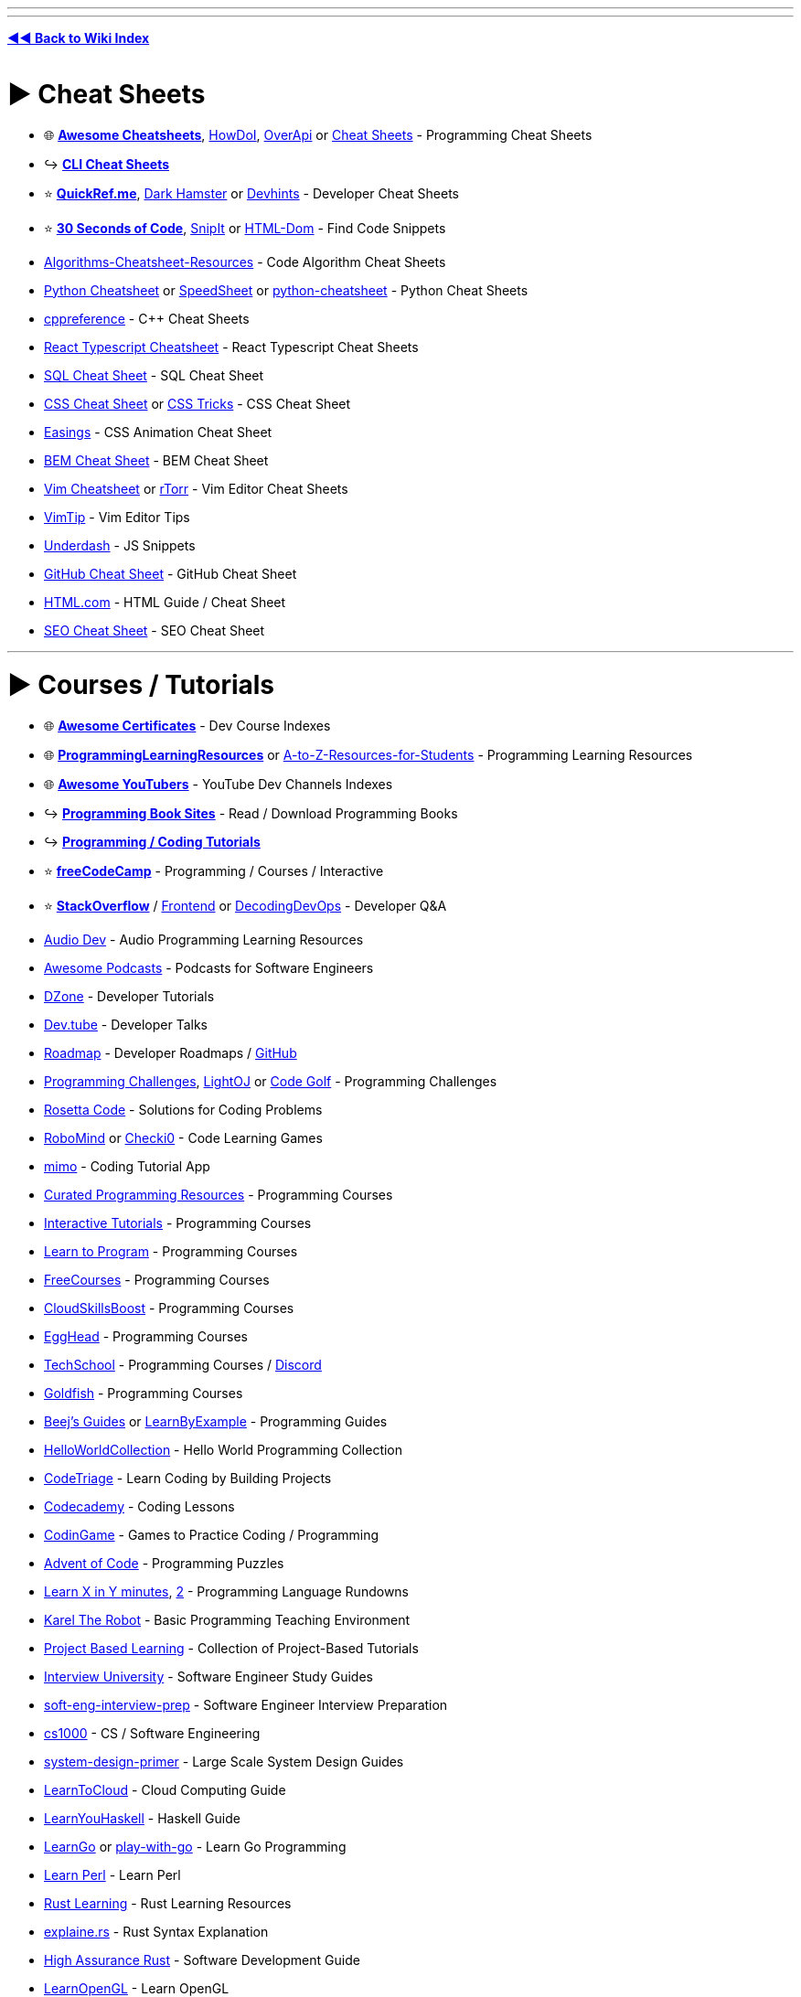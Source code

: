 :doctype: book
:pp: {plus}{plus}
:hardbreaks-option:
ifdef::env-github[]
:tip-caption: 💡
:note-caption: ℹ️
:important-caption: ❗
:caution-caption: 🔥 
:warning-caption: ⚠
endif::[]

'''

'''

*https://www.reddit.com/r/FREEMEDIAHECKYEAH/wiki/tools-index[◄◄ Back to Wiki Index]*
_**
**_

= ► Cheat Sheets

* 🌐 *https://lecoupa.github.io/awesome-cheatsheets/[Awesome Cheatsheets]*, https://github.com/gleitz/howdoi[HowDoI], https://overapi.com/[OverApi] or http://www.cheat-sheets.org/[Cheat Sheets] - Programming Cheat Sheets
* ↪️ *https://www.reddit.com/r/FREEMEDIAHECKYEAH/wiki/storage#wiki_cli_cheat_sheets[CLI Cheat Sheets]*
* ⭐ *https://quickref.me/[QuickRef.me]*, https://www.dark-hamster.com/[Dark Hamster] or https://devhints.io/[Devhints] - Developer Cheat Sheets
* ⭐ *https://www.30secondsofcode.org/[30 Seconds of Code]*, https://snipit.io/[SnipIt] or https://phuoc.ng/collection/html-dom/[HTML-Dom] - Find Code Snippets
* https://github.com/starkblaze01/Algorithms-Cheatsheet-Resources[Algorithms-Cheatsheet-Resources] - Code Algorithm Cheat Sheets
* https://gto76.github.io/python-cheatsheet/[Python Cheatsheet] or https://speedsheet.io/[SpeedSheet] or https://gto76.github.io/python-cheatsheet/[python-cheatsheet] - Python Cheat Sheets
* https://en.cppreference.com/w/[cppreference] - C{pp} Cheat Sheets
* https://react-typescript-cheatsheet.netlify.app[React Typescript Cheatsheet] - React Typescript Cheat Sheets
* https://i.ibb.co/Ctr0Tn8/e289a15e2246.jpg[SQL Cheat Sheet] - SQL Cheat Sheet
* https://docs.emmet.io/cheat-sheet/[CSS Cheat Sheet] or https://css-tricks.com/snippets/[CSS Tricks] - CSS Cheat Sheet
* https://easings.net/[Easings] - CSS Animation Cheat Sheet
* https://bem-cheat-sheet.9elements.com/[BEM Cheat Sheet] - BEM Cheat Sheet
* https://i.ibb.co/FbdMMHN/460e75dd8543.png[Vim Cheatsheet] or https://vim.rtorr.com/[rTorr] - Vim Editor Cheat Sheets
* https://vim.fandom.com/wiki/Category:VimTip[VimTip] - Vim Editor Tips
* https://surma.github.io/underdash/[Underdash] - JS Snippets
* https://github.com/tiimgreen/github-cheat-sheet[GitHub Cheat Sheet] - GitHub Cheat Sheet
* https://html.com/[HTML.com] - HTML Guide / Cheat Sheet
* https://seo-cheat-sheet.9elements.com/[SEO Cheat Sheet] - SEO Cheat Sheet

'''

= ► Courses / Tutorials

* 🌐 *https://panx.io/awesome-certificates/[Awesome Certificates]* - Dev Course Indexes
* 🌐 *https://rentry.co/ProgrammingLearningResources[ProgrammingLearningResources]* or https://github.com/dipakkr/A-to-Z-Resources-for-Students[A-to-Z-Resources-for-Students] - Programming Learning Resources
* 🌐 *https://github.com/JoseDeFreitas/awesome-youtubers[Awesome YouTubers]* - YouTube Dev Channels Indexes
* ↪️ *https://www.reddit.com/r/FREEMEDIAHECKYEAH/wiki/reading#wiki_.25B7_programming_books[Programming Book Sites]* - Read / Download Programming Books
* ↪️ *https://www.reddit.com/r/FREEMEDIAHECKYEAH/wiki/storage#wiki_coding_tutorials[Programming / Coding Tutorials]*
* ⭐ *https://www.freecodecamp.org/[freeCodeCamp]* - Programming / Courses / Interactive
* ⭐ *https://stackoverflow.com/[StackOverflow]* / https://code.whatever.social/[Frontend] or https://www.decodingdevops.com/[DecodingDevOps] - Developer Q&A
* https://audiodev.blog/newbie-resources/[Audio Dev] - Audio Programming Learning Resources
* https://github.com/rShetty/awesome-podcasts[Awesome Podcasts] - Podcasts for Software Engineers
* https://dzone.com/[DZone] - Developer Tutorials
* https://dev.tube/[Dev.tube] - Developer Talks
* https://roadmap.sh/[Roadmap] - Developer Roadmaps / https://github.com/kamranahmedse/developer-roadmap[GitHub]
* https://i.ibb.co/J3ppPQ3/5bdea0d754ac.png[Programming Challenges], https://lightoj.com/[LightOJ] or https://codegolf.stackexchange.com/[Code Golf] - Programming Challenges
* https://rosettacode.org/wiki/Rosetta_Code[Rosetta Code] - Solutions for Coding Problems
* https://www.robomind.net/[RoboMind] or https://checkio.org/[Checki0] - Code Learning Games
* https://mimo.org/[mimo] - Coding Tutorial App
* https://github.com/Michael0x2a/curated-programming-resources[Curated Programming Resources] - Programming Courses
* https://github.com/ronreiter/interactive-tutorials[Interactive Tutorials] - Programming Courses
* https://github.com/karlhorky/learn-to-program[Learn to Program] - Programming Courses
* https://freecourses.github.io/[FreeCourses] - Programming Courses
* https://www.cloudskillsboost.google/paths[CloudSkillsBoost] - Programming Courses
* https://egghead.io/[EggHead] - Programming Courses
* https://techschool.dev/en[TechSchool] - Programming Courses / https://discord.com/invite/C4abRX5skH[Discord]
* https://goldfish-app-5igcw.ondigitalocean.app/[Goldfish] - Programming Courses
* https://www.beej.us/guide/[Beej's Guides] or https://learnbyexample.github.io/[LearnByExample] - Programming Guides
* http://helloworldcollection.de/[HelloWorldCollection] - Hello World Programming Collection
* https://www.codetriage.com/[CodeTriage] - Learn Coding by Building Projects
* https://www.codecademy.com/[Codecademy] - Coding Lessons
* https://www.codingame.com/[CodinGame] - Games to Practice Coding / Programming
* https://adventofcode.com/[Advent of Code] - Programming Puzzles
* https://learnxinyminutes.com/[Learn X in Y minutes], https://github.com/adambard/learnxinyminutes-docs[2] - Programming Language Rundowns
* https://github.com/fredoverflow/karel[Karel The Robot] - Basic Programming Teaching Environment
* https://github.com/practical-tutorials/project-based-learning[Project Based Learning] - Collection of Project-Based Tutorials
* https://github.com/jwasham/coding-interview-university[Interview University] - Software Engineer Study Guides
* https://github.com/orrsella/soft-eng-interview-prep[soft-eng-interview-prep] - Software Engineer Interview Preparation
* https://cs1000.surge.sh/[cs1000] - CS / Software Engineering
* https://github.com/donnemartin/system-design-primer[system-design-primer] - Large Scale System Design Guides
* https://learntocloud.guide/[LearnToCloud] - Cloud Computing Guide
* http://learnyouahaskell.com/chapters[LearnYouHaskell] - Haskell Guide
* https://github.com/inancgumus/learngo[LearnGo] or https://play-with-go.dev/[play-with-go] - Learn Go Programming
* https://www.learn-perl.org/[Learn Perl] - Learn Perl
* https://github.com/ctjhoa/rust-learning[Rust Learning] - Rust Learning Resources
* https://jrvidal.github.io/explaine.rs/[explaine.rs] - Rust Syntax Explanation
* https://highassurance.rs/[High Assurance Rust] - Software Development Guide
* https://learnopengl.com/[LearnOpenGL] - Learn OpenGL
* https://github.com/bregman-arie/devops-exercises[Devops Exercises] - DevOps Exercises
* https://github.com/MichaelCade/90DaysOfDevOps[90DaysOfDevOps] - Learn DevOps
* https://sqlbolt.com/[Learn SQL] - SQL Lessons
* https://sqlpd.com/[SQL PD] - SQL Learning Game
* https://www.postgresqltutorial.com/[PostgreSQL Tutorial] - PostgreSQL Tutorial
* https://www.mysqltutorial.org/[MySQL Tutorial] - MySQL Tutorial
* https://hasura.io/learn/[Hasura] - GraphQL Courses
* https://systemd-by-example.com/[systemd-by-example] - Systemd Learning
* https://www.slip.so/[Slip] - Build Programming Courses

'''

== ▷ Web Development

* 🌐 *https://developer.mozilla.org/[MDN]* or https://joshjoshuap-webdevresources.vercel.app/[Web Dev Resources] - Web Dev Learning Resources
* 🌐 *https://github.com/andrew--r/channels[Frontend Developers]* or https://rentry.co/cozqr[Web Dev / Programming YouTube Channels] - Web Dev Youtube Channels Indexes
* ⭐ *https://www.freecodecamp.org/learn/the-odin-project/[Odin Project]*, https://www.theodinproject.com/[2] - Programming / Courses / Interactive / https://discord.com/invite/fbFCkYabZB[Discord]
* ⭐ *https://fullstackopen.com/en/[FullStackOpen]* - Full Stack Course
* ⭐ *https://landchad.net/[LandChad]* or https://learn.sadgrl.online/[learn.sadgrl.online] - Site Development Guides
* ⭐ *https://learn.shayhowe.com/[Learn to Code HTML & CSS]* - HTML/CSS Course
* ⭐ *https://javascript.info/[JavaScript.info]*, https://www.patterns.dev/[Patterns.dev] or https://github.com/Asabeneh/30-Days-Of-JavaScript[30 Days Of JavaScript] - Javascript Learning Sites
* ⭐ *https://messwithdns.net/[mess with dns]* - Experiment with DNS
* ⭐ *https://phptherightway.com/[PHP: The Right Way]*, https://odan.github.io/learn-php/[Learn PHP] or https://www.phptutorial.net/[PHP Tutorial] - Learn PHP
* https://microsoft.github.io/Web-Dev-For-Beginners/[Web Dev for Beginners] - Web Dev Course
* https://thegymnasium.com/[Aquent Gymnasium] - Web Dev Tutorials
* https://dash.generalassemb.ly/[Dash] - Web Dev Courses
* https://andreasbm.github.io/web-skills/[Web Skills], https://web.dev/learn[web.dev] or https://www.encodedna.com/[Encodedna] - Web Dev Guides
* https://www.youtube.com/@Codevolution[Codevolution] - Web Dev Video Lessons
* https://svg-tutorial.com/[SVG Tutorial] - Learn how to code SVG images
* https://htmldog.com/[HTMLDog] - HTML/CSS and JavaScript Tutorials
* https://100dayscss.com/[100DayCSS] , https://css-challenges.com/[CSS Challenges] or https://playcss.app/[PlayCSS] - CSS Challenges
* https://codepip.com/games/[Codepip], https://cssgridgarden.com/[Grid Garden], https://cssbattle.dev/[CSS Battle], https://css-speedrun.netlify.app/[CSS Speedrun], https://codingfantasy.com/[CodingFantasy] or https://flukeout.github.io/[CSS Diner] - CSS Learning Games
* https://www.guess-css.app/[Guess CSS] - CSS Guessing Game
* https://flexboxfroggy.com/[Flexbox Froggy], http://www.flexboxdefense.com/[FlexboxDefense] or https://knightsoftheflexboxtable.com/[KnightsoftheFlexboxTable] - CSS Flexbox Learning Games
* https://defensivecss.dev/[DefensiveCSS] - CSS Tips
* https://learncssgrid.com/[LearnCSSGrid] - CSS Grid Guide
* https://github.com/you-dont-need/You-Dont-Need-JavaScript[You Don't Need JavaScript] - CSS Demos
* https://css-animations.io/[css-animation] - CSS Animation Tutorial
* https://github.com/getify/You-Dont-Know-JS[You Don't Know JS] or https://eloquentjavascript.net/[EloquentJavascript] - Javascript Learning Books
* https://github.com/lydiahallie/javascript-questions[Javascript Questions] or https://javascriptquiz.com/[JavaScriptQuiz] - Javascript Questions for Practice
* https://github.com/leonardomso/33-js-concepts[33 JS Concepts] - Useful JavaScript Concepts
* https://github.com/camsong/You-Dont-Need-jQuery[You-Dont-Need-jQuery] - Javascript Query Style Events Guide
* https://github.com/airbnb/javascript[Airbnb JavaScript Style Guide] - Javascript Style Guide
* https://blog.javascripttoday.com/[Javascript Today] - Javascript Blog
* https://alexnisnevich.github.io/untrusted/[Untrusted] - Javascript Learning Game
* https://htmlhead.dev/[HEAD] - HTML head Element Guide
* https://domevents.dev/[DOM Events] - Learn about DOM Events
* https://github.com/fpereiro/backendlore[backendlore] - Backend Coding Guide
* https://github.com/CollabCodeTech/backend-challenges[backend-challenges] - Backend Challenges for Practice
* https://exploringjs.com/tackling-ts/toc.html[Tackling TS] or https://basarat.gitbook.io/typescript/getting-started[TypeScript Deep Drive] - TypeScript Guides
* https://typehero.dev/[TypeHero] or https://github.com/type-challenges/type-challenges[Type Challenges] - TypeScript Exercises / Challenges
* https://nextjs.org/learn[Learn Next.js] / https://frontendmasters.com/courses/production-next/[Production-Grade Next.js] / https://github.com/vercel/next.js/tree/canary/examples[Learn by Examples] - Next.js Learning Resources
* https://github.com/goldbergyoni/nodebestpractices[Node.js Best Practices] - Node.js Style Guide
* https://dev.to/edge-and-node/the-complete-guide-to-full-stack-solana-development-with-react-anchor-rust-and-phantom-3291[Full Stack Solana Development Guide] - https://github.com/dabit3/complete-guide-to-full-stack-solana-development[Examples]
* https://stpg-tk.netlify.app/guides/[STPG] - Startpage Creation Guides / https://discord.com/invite/ExAGgVR[Discord]
* https://www.markdowntutorial.com/[Markdown Tutorial] - Interactive Markdown Tutorial
* https://www.markdownguide.org/[MarkdownGuide] - Guide for Markdown (.md)
* https://jgthms.com/web-design-in-4-minutes/[Web Design in 4 Minutes] or https://www.strml.net/[Strml] - Interactive Web Design Tutorial
* https://mattdesl.github.io/workshop-webgl-glsl/[WebGL and GLSL Workshop] - Interactive WebGL / GLSL Tutorial
* https://learningseo.io/[LearningSEO] - SEO Guides
* https://discordjs.guide/[Discord.js Guide] or https://anidiots.guide/[An Idiot's Guide] - Discord.js Bot Guides
* Comic Lessons - https://howdns.works/[DNS] / https://howdnssec.works/[DNSSEC] / https://howhttps.works/[HTTPS]

'''

== ▷ Game Development

* https://mboffin.itch.io/pico8-educational-toolset[PICO-8] - Basic Game Development Concepts / https://www.pico-8-edu.com/[Web Version]
* https://www.youtube.com/c/SebastianLague/playlists?view=50&sort=dd&shelf_id=4[SebastianLague] - Game Development Tutorials
* https://demoman.net/?a=trig-for-games[Trig for Games] - Trigonometry Lessons for Games
* https://rpgmaps.profantasy.com/[ProFantasy] - Fantasy Map Making Tutorials
* https://gamemath.com/book/intro.html[Game Math] - Mathematics Lessons for Game Devs
* https://chip-8.github.io/[CHIP-8 Research] - CHIP-8 Research
* https://github.com/ekzhang/graphics-workshop[Graphics Workshop] - Learn Computer Graphics

'''

== ▷ App Development

* 🌐 *https://github.com/josephgoksu/mobile-design-resources[Mobile Design Resources]* - App Design Learning Resources
* ⭐ *https://github.com/skydoves/android-developer-roadmap[Android Developer Roadmap]*
* https://developer.android.com/courses[Official Android Courses] or https://learn.microsoft.com/en-us/windows/apps/[Windows App Development] - App Dev Courses
* https://www.learncs.online/lessons[LearnCS] - Lean Java/Kotlin
* http://cocoadevcentral.com/[CocoaDevCentral] - Legacy OS X / Cocoa Programming Tutorials
* https://developer.apple.com/tutorials/swiftui[Swift Playgrounds] - Learn Swift UI / https://developer.apple.com/tutorials/sample-apps[Samples]
* https://github.com/neil-wu/SwiftDump[SwiftDump] - Retrieve Swift Object info from Mach-O file
* https://github.com/vandadnp/flutter-tips-and-tricks[Flutter Tips and Tricks] - Flutter Tips and Tricks

'''

== ▷ Data Structures

* ⭐ *https://leetcode.com/[Leetcode]* - Coding Practice
* ⭐ *Leetcode Tools* - https://walkccc.me/LeetCode/[Solutions], https://leetcode.ca/[2] / https://github.com/MysteryVaibhav/leetcode_company_wise_questions[Company Questions], https://docs.google.com/document/d/1icaNSRq6XcWO3EOycEP9F9P8SLerBanpY3Ni_ZzCfFA/edit[2] / https://github.com/MisterBooo/LeetCodeAnimation[Animations] / https://github.com/fspv/leetcode-anki[Anki Cards] / https://github.com/fishercoder1534/Leetcode[Videos]
* ⭐ *https://neetcode.io/[NeetCode]* - Coding Interview Practice
* https://prashantbarahi.com.np/docs/algorithms/intro[algorithms] - Code Algorithms & Data Structures Tutorials
* https://visualgo.net/[VisualGo] - Data Structures & Algorithm Animations
* https://thealgorithms.github.io/C-Plus-Plus[The Algorithms - C{pp}] - C{pp} Algorithms
* https://www.hackersfriend.com/tutorials/[HackersFriend] - Coding Practice
* https://github.com/MaciejWas/algonds[algonds] - Coding Practice
* https://app.codility.com/programmers/[Codility] - Coding Practice
* https://projectlearn.io/[ProjectLearn] - Coding Practice
* https://www.lintcode.com/[LintCode] or https://www.codewars.com/[CodeWars] - Coding Practice
* https://platform.stratascratch.com/coding[Coding Questions] - Coding Interview Questions
* https://devpost.com/[DevPost], https://www.hackerearth.com/challenges/[HackTheEarth], https://emkc.org/challenges[EMKC], https://atcoder.jp/[AtCoder] or https://toph.co/[Toph.co] - Hackathon / Challenge Communities
* https://github.com/MTrajK/coding-problems[Coding Problems] - Coding Problems / Solutions
* https://exercism.org/[Exercism], https://www.hackerrank.com/[HackerRank] or https://cscircles.cemc.uwaterloo.ca/[CS Circles] - Programming Lessons
* https://cses.fi/problemset/[CSES Problemset] - Collection of Algorithmic Programming Problems

'''

== ▷ Data Science

* https://365datascience.com/[365Datascience] - Data Science Courses
* https://www.statmethods.net/index.html[Quick-R] - R Tutorials
* https://adv-r.hadley.nz/[Advanced R] - R Guide / https://advanced-r-solutions.rbind.io/[Solutions]
* https://r-pkgs.org/[R Packages] - R Packages Guide
* https://r4ds.had.co.nz/[R for Data Science] - R Data Science Guide
* https://ggplot2-book.org/index.html[ggplot2: Elegant Graphics for Data Analysis] - ggplot2 Guide
* https://github.com/donnemartin/data-science-ipython-notebooks[Data Science Ipython Notebooks], https://lectures.scientific-python.org/[Scipy Lectures] or https://virgili0.github.io/Virgilio/[Virgilio] / https://github.com/virgili0/Virgilio[GitHub] - Learn DataScience
* https://github.com/DataTalksClub/data-engineering-zoomcamp[Data Engineering Zoomcamp] - Data Engineering Course
* https://github.com/danielbeach/data-engineering-practice[Data Engineering Practice Problems] - Data Engineering Practice
* https://github.com/kubowania/netflix-clone-graphql-datastax[Learn to Make Netflix Clone]

'''

== ▷ Python

* 🌐 *https://pythondiscord.com/resources/[Python Discord]*, https://github.com/Tanu-N-Prabhu/Python[Python Programming Hub] or https://github.com/rasbt/python_reference[Python Reference] - Python Learning Resources
* ⭐ *https://automatetheboringstuff.com/[Automate The Boring Stuff]* - Python Automation Book
* https://github.com/Asabeneh/30-Days-Of-Python[30 Days Of Python] - Python Guide
* https://community.uuki.live/course/tdb3Vsl1/python-course/aitutor[Python AI] - AI Python Tutor
* https://codingbat.com/[CodingBat] or https://chromewebstore.google.com/detail/pyquickie/okpdnfgpbpifbncoleieajiblmebbkci[PyQuickie] - Python / Java Practice
* https://www.youtube.com/@amigoscode[AmigosCode] - Java Tutorials
* https://py4e.com/[Python4Everyone], https://python.swaroopch.com/[A Byte of Python], https://cjolowicz.github.io/posts/hypermodern-python-01-setup/[Hypermodern Python], https://www.datacamp.com/[DataCamp], https://www.learnpython.org/[Learn Python], https://github.com/trekhleb/learn-python[Learn-Python] or https://github.com/zotroneneis/magical_universe[Magical Universe] - Learn Python
* https://github.com/mynameisfiber/high_performance_python[High Performance Python: The Code] - Python Lessons
* https://realpython.com/[Real Python], https://reeborg.ca/docs/en/[Reeborg] or https://www.askpython.com/[AskPython] - Python Tutorials
* https://futurecoder.io/[FutureCoder], https://cs50.harvard.edu/python/[CS50], https://youtu.be/XKHEtdqhLK8[Python Full Course] or https://www.brianheinold.net/python/python_book.html[A Practical Introduction to Python] - Python Course
* https://rentry.co/FMHYBase64#modern-python-3-bootcamp-courses[Modern Python 3 Bootcamp Courses]
* https://greenteapress.com/wp[Tea Press] - Python Learning Book
* https://github.com/coodict/python3-in-one-pic[python3-in-one-pic] - Python Learning Picture

'''

== ▷ C / C{pp}

* https://www.learn-c.org/[Learn C] - C Tutorial
* https://isocpp.github.io/CppCoreGuidelines/CppCoreGuidelines[C{pp} Core Guidelines] - C{pp} Best Practices Guidelines / https://github.com/isocpp/CppCoreGuidelines[Github]
* https://github.com/federico-busato/Modern-CPP-Programming[Modern C{pp} Programming] - Modern C{pp} Course
* https://www.learncpp.com/[Learn C{pp}] - Learn C{pp}
* https://salmer.github.io/CppDeveloperRoadmap/[CppDeveloperRoadmap] - Learn C{pp}
* [StudyPlan] (https://www.studyplan.dev/) - Learn C{pp}
* https://howistart.org/posts/cpp/1/[HowIStart C{pp}] - C{pp} Setup Guide
* https://github.com/rachitiitr/modern-cpp-tricks[modern-cpp-tricks] - C{pp} Tips
* https://makefiletutorial.com/[Makefile Tutorial] - Makefile Tutorial

'''

== ▷ Cybersecurity

* 🌐 *https://github.com/gerryguy311/Free_CyberSecurity_Professional_Development_Resources[Free Cyber Resources]* or https://www.nist.gov/itl/applied-cybersecurity/nice/resources/online-learning-content[Applied Cybersecurity] - Cybersecurity Learning Resources
* 🌐 *https://github.com/Hack-with-Github/Awesome-Hacking[Awesome Hacking]* - Pentesting / Security Index
* ⭐ *https://crackmes.one/[crackmes.one]* / https://discord.com/invite/2pPV3yq[Discord], https://www.hacker101.com/[Hackers101], https://echoctf.red/[EchoCTF], https://smashthestack.org/[SmashTheStack], https://webhacking.kr/[WebHacking] or https://defendtheweb.net/[DefendTheWeb] - Cybersecurity Challenges
* https://cyberarsenal.org/[CyberArsenal] - Cybersecurity Forums
* https://twitter.com/TheSecMaster1[TheSecMaster] - Cybersecurity Twitter
* https://skillsforall.com/[Skills for All] or https://github.com/farhanashrafdev/90DaysOfCyberSecurity[90DaysOfCyberSecurity] - Cybersecurity Courses
* https://picoctf.org/[picoCTF], https://tryhackme.com/[TryHackMe], https://jaimelightfoot.com/blog/so-you-want-to-ctf-a-beginners-guide/[CTF Guide], https://ctflearn.com/[CTFLearn], https://www.hackthebox.com/[Hack The Box] or https://opensecuritytraining.info/[OpenSecurityTraining2] - Cybersecurity Lessons
* https://cybertalentskids.com/[Cyber Talent Kids] or https://teachyourselfinfosec.com/[Teach Yourself Info Sec] - Learn About Cybersecurity
* https://pwn.college/[pwn.college] - Cybersecurity Practice
* https://overthewire.org/wargames/[OverTheWire] - Cybersecurity Learning Game
* https://github.com/blaCCkHatHacEEkr/PENTESTING-BIBLE[Pentesting Bible] or https://owasp.org/www-project-juice-shop/[Juice Shop] - Learn Pentesting
* https://www.ired.team/[iRed] - Red Teaming and Offensive Security
* https://www.hacksplaining.com/[Hacksplaining] - Developer Security Lessons
* https://github.com/oconnor663/sha256_project[sha256_project] or https://cryptohack.org/[cryptohack] - Cryptography Learning
* https://www.youtube.com/@_JohnHammond[John Hammond] or https://www.youtube.com/@LowLevelLearning/[LowLevelLearning] - Cybersecurity YouTube Tutorials

'''

== ▷ Linux / CLI

* https://www.openvim.com/[OpenVim] - Interactive Vim Tutorial
* https://vim-adventures.com/[Vim Adventures] - Vim Learning Game
* https://github.com/wincent/vim-university[Vim University] - Vim Tips
* https://www.kernel.org/doc/html/latest/[The Linux Kernel] - Linux Kernel Development Guides / https://kernel.org/[Archives]
* https://apps.gnome.org/Workbench[Workbench] / https://github.com/workbenchdev/Workbench[GitHub] - Learn / Experiment with Gnome

'''

== ▷ Git

* https://docs.github.com/en[GitHub Docs] - GitHub Help Documentation
* https://4geeksacademy.github.io/git-interactive-tutorial/[Git Tutorial] - Interactive Git Tutorial
* https://ohmygit.org/[Oh My Git!], https://ohshitgit.com/[2] - Git Learning Game
* https://github.com/jlord/git-it-electron[Git-it] - Git Desktop Learning App
* https://github.com/vishal2376/git-coach[Git Coach] - Git Android Learning App
* https://git.bradwoods.io/[Git Time] - Git Version Control System Learning Game
* https://www.firsttimersonly.com/[First Timers Only] or https://firstcontributions.github.io/[First Contributions] - Git Code Contribution Guides
* https://learngitbranching.js.org/[Learn Git Branching] - Interactive Git Branching Guide

'''

== ▷ UI / UX

* https://www.designer.tips/[design.tips] - Design Tips
* https://hackdesign.org/[HackDesign] or https://github.com/josephgoksu/sky-design[Sky Design] - UI / Webdesign Courses
* https://learnui.design/[Learn UI Design] - UI Design Course
* https://fifty.user-interface.io/50_ui_tips.pdf[50 UI Tips] - UI Design Book
* https://cantunsee.space/[Can't Unsee] - UI Design Test
* https://uxtools.co/[UXTools] or https://uxmovement.com/[UXMovement] - Learn UX Design
* https://www.sitepoint.com/[SitePoint] - UX Design Courses & Books
* https://codeberg.org/teaserbot-labs/delightful-humane-design[delightful humane design] - Humane Design Resources
* https://lawsofux.com/[Laws of UX] - Maxims / Principles for UI Designers
* https://www.deceptive.design/[Deceptive Patterns] - Deceptive User Experience Examples
* https://uicoach.io/[UI Coach] - UI Design Challenge Generator
* https://htmldog.com/[HTML Dog] - Front End Tutorials & Examples
* https://www.frontendmentor.io/[FrontEndMentor], https://phuoc.ng/[Phuoc] or https://github.com/felipefialho/frontend-challenges[Frontend Challenges] - Frontend Design Challenges
* https://github.com/sadanandpai/frontend-learning-kit[Frontend Learning Kit] - Frontend Learning Index
* https://microsoft.github.io/frontend-bootcamp/[Frontend Bootcamp] - Frontend Workshop
* https://bitsofco.de/[BitsOfCode] - Frontend Dev Articles
* https://gaultier.github.io/blog/x11_x64.html[Gaultier Blog] - Learn x86-64 Assembly
* https://github.com/kamranahmedse/design-patterns-for-humans[Design Pattern for Humans] - Guide on Design Patterns

'''

== ▷ Computer Science

* 🌐 *https://www.compscilib.com/[CompSciLib]* - Computer Science Tools
* ⭐ *https://teachyourselfcs.com/[TeachYourselfComputerScience]* - Computer Science Book Recommendations
* https://www.bigocheatsheet.com/[Big-O Cheatsheet] - Computer Science Complexities Cheatsheet
* https://csdiy.wiki/en/[CSDIY] or https://learnaifromscratch.github.io/[LearnAIFromScratch] - Computer Science Learning Guides
* https://code.org/[Code.org] - Computer Science Courses
* https://github.com/Developer-Y/cs-video-courses[cs-video-courses] - Computer Science Courses
* https://github.com/ossu/computer-science[Open Source Society University] - Computer Science Courses / https://github.com/ossu[GitHub] / https://discord.gg/wuytwK5s9h[Discord]
* https://functionalcs.github.io/curriculum/[Modern Computer Science Curriculum] - Computer Science Courses
* https://cs50.harvard.edu/x/[CS50] - Harvard Computer Science Course
* https://collegecompendium.org/[CollegeComendium] - Computer Science Courses
* https://www.youtube.com/@Computerphile/[Computerphile] or https://www.youtube.com/@CSDojo[CSDojo] - Computer Science YouTube Channels
* https://www.apress.com/us/apress-open/apressopen-titles[ApressOpen] - Computer Science Books
* https://paperswelove.org/[Papers We Love] - Computer Science Research Papers
* https://nandgame.com/[NandGame] - Computer Building Puzzle
* https://www.nand2tetris.org/course[From Nand To Tetris] - Computer Building Lesson
* https://www.copetti.org/[Copetti] - In-depth Console Architecture Analysis / https://github.com/flipacholas/Architecture-of-consoles[GitHub]
* https://browser.engineering/[Web Browser Engineering] - Learn about Browser Engineering
* https://cpu.land/[CPU Land] - What Happens when you run Programs
* https://github.com/riti2409/Resources-for-preparation-Of-Placements[Computer Science Lecture Links]

'''

= ► Web Dev Tools

* 🌐 *https://myles.github.io/awesome-static-generators/[Awesome Static Generators]* - Static Site Resources
* 🌐 *https://github.com/ziadoz/awesome-php[Awesome PHP]* - PHP Resources
* 🌐 *https://github.com/anderspitman/awesome-tunneling[Awesome-Tunneling]* - Tunneling Resources
* 🌐 *https://github.com/Puliczek/awesome-list-of-secrets-in-environment-variables[Awesome list of secrets in environment variables]* - Environment Variables Secrets
* ↪️ *https://www.reddit.com/r/FREEMEDIAHECKYEAH/wiki/storage#wiki_website_creators[Website Creators]*
* ↪️ *https://www.reddit.com/r/FREEMEDIAHECKYEAH/wiki/storage#wiki_web_archiving[Archive / Scrape / Crawl Webpages]*
* ⭐ *https://ray.st/[Ray.st]* or https://www.wappalyzer.com/[Wappalyzer] - Identify Technologies on Websites / https://www.wappalyzer.com/apps/[Addons]
* ⭐ *https://emulatorjs.org/[EmulatorJS]* - Embed Emulators on Websites
* https://www.websiteplanet.com/webtools/[Website Planet Tools], https://webdesign-assistant.com/[Webdesign Assistant], https://www.xwebtools.com/[xWebTools], https://tiny-helpers.dev/[Tiny Helpers], https://webcode.tools/[WebCode], https://toolcool.org/[ToolCool] or https://cssauthor.com/[CSSAuthor] - Site Development Tools
* https://getgrav.org/[Grav] - Flat-File CMS
* https://www.runonflux.io/[Flux] - Decentralized Cloud Infrastructure
* http://jstrieb.github.io/urlpages[URLPages] / https://github.com/jstrieb/urlpages[GitHub] - Store Entire Pages in URLs
* https://shoelace.style/[Shoelace] or https://component.kitchen/elix[Elix] - Web Component libraries
* https://github.com/rsc/web[Package Web] - Basic Site Serving Framework
* https://chromewebstore.google.com/detail/web-developer/bfbameneiokkgbdmiekhjnmfkcnldhhm[Web Developer] - Web Developer Toolbar Extension
* https://aptabase.com/[Aptabase] or https://nibbler.insites.com/[Nibbler] - Site Analytics
* https://www.elastic.co/products/elasticsearch[ElasticSearch] / https://github.com/elastic/elasticsearch[GitHub] - Search & Analytics Engine
* https://serpreviewtool.com/[SerPreview] - Site Search Results
* https://developers.google.com/search/docs/appearance/structured-data[Schema Markup Testing Tools] - Test Sites Google Results
* https://support.google.com/webmasters/answer/6062598[Robots.txt Tester] - Test Your robots.txt
* https://www.charlesproxy.com/download/previous-release/[Charles 3] / https://rentry.co/FMHYBase64#charles-activate[Activation] or https://proxyman.io/[ProxyMan] - Web Debugging Proxy Apps
* https://corsproxy.github.io/[CORS Proxy] - Free CORS Proxy
* https://tabler.io/[Tabler] - Site Admin Dashboard
* https://octopus.do/sitemap[Octopus] - Site Planning Tool
* https://browserdefaultstyles.com/[Browser Default Styles] - Default Browser Style Search
* https://utom.design/measure[Utom Design] - Sketch Measure
* https://wireflow.co/[WireFlow] - Flow Prototype Maker
* https://lenis.studiofreight.com/[Lenis] - Smooth Scroll Library
* https://opensource.guide/[Open Source Guides] - Open Source Software Tips / https://github.com/github/opensource.guide[GitHub]
* https://sslmate.com/caa/[SSLMate CAA] - CAA Record Helper
* http://free-website-translation.com/[free-website-translation], http://transdict.com/meta/website.html[transdict] or https://www.conveythis.com/[conveythis] - Website Translators
* https://statically.io/[Statically] - Load Websites Faster
* https://qdrant.tech/[Qdrant] - Vector Database
* https://resttesttest.com/[Rest Test Test] - Test REST / CORS Services
* https://webui.me/[WebUI] - Embed WebUI Libraries in Project
* https://dagu.readthedocs.io[Dagu] / https://github.com/dagu-dev/dagu[GitHub] - WebUI Job Manager
* https://httpbin.org/[httpbin] or https://pipedream.com/requestbin[Requestbin] - HTTP Request & Response Service
* https://github.com/ory/hydra[Hydra] - OAuth 2.0 Server / OpenID Connect Provider
* https://github.com/megaease/easegress[Easegress] - Traffic Orchestration System
* https://hits.seeyoufarm.com/[HITS] - Website Traffic Badges
* https://partytown.builder.io[Partytown] / https://github.com/BuilderIO/partytown[GitHub] - Relocate Scripts to Web Worker
* https://tempesta-tech.com/[Tempesta FW] - DDoS / Web Attack Protection
* https://shisho.dev/[Shisho] - Infrastructure Code Security Patcher
* https://dnsdumpster.com/[DNSDumpster], https://dnswatch.info[DNS Watch] or https://whatsmydns.net/[WhatsMyDNS] - DNS Lookup / Security
* https://github.com/six-ddc/plow[Plow] - HTTP Benchmarking
* https://ip6.nl/[IPv6 Leak Test], https://test-ipv6.com/[Test-IPv6] or https://ipv6-test.com/[IPv6 Test] - IPV6 Test
* https://www.itechguides.com/disable-ipv6-windows-10/[How To Turn off IPv6] - Prevent IPv6 Leaks
* https://flounder.online/[Flounder] - Gemini Website Builder
* https://transform.tools/[Transform] - Polyglot Web Converter
* https://www.framer.com/[Framer] - Interactive Site / App Design Tool
* https://visbug.web.app[ProjectVisBug] / https://github.com/GoogleChromeLabs/ProjectVisBug[GitHub] - Webpage Editor
* https://brython.info/[Brython] - Python 3 Web Scripting Language
* https://builtwith.com/[BuiltWith] - Find Out What Sites are Built With
* https://auz.github.io/Bug/[Bug] - Add Crawling Bugs to Website
* https://onelineplayer.com/[OneLinePlayer] - Vimeo / Dropbox Video Player
* https://www.scmplayer.net/[SCM Music Player], https://webamp.org/[WebAMP], https://saint-images.github.io/player.html[cassette-yt] or https://webdeckplayer.neocities.org/[webdeckplayer] - Site Audio / Music Players
* https://www.streamdefence.com/[Stream Defence] - Website Video Backup System
* https://www.mapbox.com/[MapBox] or https://leafletjs.com/[leafletjs] - Live Maps, Location Search & More
* https://openmobilemaps.io/[Maps-Core] - Mobile Map SDK
* https://kontactr.com/[Kontactr], https://tally.so/[Tally], https://www.jotform.com/[JotForm], https://www.99inbound.com/[99Inbound], https://forms.id/[Forms.id] or https://form.taxi/[Form.taxi] - Form Creators
* https://uiball.com/ldrs/[LDRS] - Loading Animations
* https://loading.io/[Loading.io] - Customizable Loading SVG
* https://medusajs.com[Medusa] - Digital Commerce Development Tool
* https://playwright.dev/[PlayWright] - Browser Automation
* https://caniuse.com/[Can I Use?] - Browser Support Tables
* https://appwrite.io/[Appwrite] or https://www.shuttle.rs/[Shuttle] - Open-Source Backend Platforms
* http://www.squid-cache.org/[squid] - Caching Proxy / https://squid.diladele.com/[MSI Installer]
* https://checkforcloudflare.selesti.com/[Check for Cloudflare] - Check Sites for Cloudflare
* https://github.com/MortezaBashsiz/CFScanner/[CFScanner], https://ircfspace.github.io/scanner/[scanner] or https://github.com/vfarid/cf-ip-scanner-py[cf-ip-scanner-py] - Cloudflare IP Scanners
* https://github.com/xianshenglu/cloudflare-ip-tester-app/[cloudflare-ip-tester-app] - Cloudflare IP Tester
* https://console.watch/[console.watch] - Remote Console Polyfill for Cloudflare Workers
* https://github.com/cloudflare/cloudflared[Cloudflared] - Cloudflare Tunnel Client
* https://www.lighttpd.net/[LightTPD] or https://caddyserver.com/[Caddy] - Web Server
* https://github.com/dzove855/Bash-web-server[Bash-web-server] - Bash Web Server
* https://www.oracle.com/cloud/free/[Oracle] - Free Server Tools
* https://github.com/http-party/http-server[http-server] - No Config HTTP Server
* https://httpd.apache.org/[Apache] - HTTP Server
* https://larsjung.de/h5ai/[h5ai] - HTTP Web Server Index / https://github.com/lrsjng/h5ai[GitHub]
* https://webri.ng/[webri.ng] - Webring Host / https://github.com/webri-ng/webri.ng[GitHub]
* https://garlic.garden/onionring/[onionring.js] - Webring Script
* https://brisray.com/web/webring-list.htm[Webring List] - Webring Directory
* https://syagent.com/[SyAgent], https://github.com/ta-vivo/ta-vivo[TA Vivo] or https://hertzbeat.com/[HertzBeat] - Server Monitors
* https://bawkbox.com/[BawkBox] - Website Widgets
* https://github.com/librecaptcha/lc-core[LibreCaptcha] or https://mcaptcha.org/[mCaptcha] - Captcha Systems
* https://democaptcha.com/demo-form-eng/hcaptcha.html[Democaptcha] or https://www.google.com/recaptcha/api2/demo[ReCAPTCHA Demo] / https://patrickhlauke.github.io/recaptcha/[GitHub] - Captcha Demo's
* https://supertokens.com/[SuperTokens] or https://lucia-auth.com/[Lucia] - User Authentication
* https://sso.tax/[The SSO Wall of Shame] - Vendors without Built-in SSO
* https://www.remarkbox.com/[Remarkbox] or https://www.htmlcommentbox.com/[HTML Comment Box] - Site Comment Systems
* https://github.com/awslabs/aws-automated-incident-response-and-forensics[Automated Incident Response] - Automated Incident Response and Forensics Framework
* https://www.cbox.ws/[CBox], https://typebot.io/[Typebot] or https://www.tawk.to/[Tawk] - Embedded Chat App
* https://pay2.email/[Pay 2 Email] - Simple Website Contact Form
* https://twitcker.com/[Twitcker] - Add Twitter Feed Ticker to Site
* https://curator.io/[Curator] - Embed Social Media Feeds
* https://min.io/[MinIO] or https://filebase.com/[Filebase] - Cloud Native Object Storage
* https://traefik.io/[Traefik] - Cloud Native Stack
* https://aws.amazon.com/s3[Amazon S3] - Cloud Object Storage Amazon Simple Service Storage / https://s3browser.com/[Desktop]
* https://github.com/upgundecha/howtheyaws[howtheyaws] - List of How Organizations Use AWS
* https://quickemailverification.com/[QuickEmailVerification], https://www.emailmarker.com/[Email Marker] or https://www.zerobounce.net/[ZeroBounce] - Email Verification Service
* https://improvmx.com/[Improvemx] - Domain Email Forwarding
* https://microlink.io/sdk[Microlink SDK] / https://github.com/microlinkhq/sdk[GitHub], https://winhtaikaung.github.io/react-tiny-link/[React Tiny Link] / https://github.com/winhtaikaung/react-tiny-link[GitHub] or https://github.com/OP-Engineering/link-preview-js[Link Preview JS] - Create Link Previews
* https://getipintel.net/[IP Intelligence] or https://proxycheck.io/[Proxy Check] - Proxy / VPN / Bad IP Detection
* https://www.v2fly.org/[V2Ray] - Proxy Software
* https://mitmproxy.org/[mitmproxy] / https://github.com/mitmproxy/mitmproxy[GitHub] - Analyze and modify HTTPS traffic
* https://traefik.io/traefik/[Traefik], https://github.com/fatedier/frp[frp] or https://github.com/microsoft/reverse-proxy[reverse-proxy] - Reverse Proxies
* https://certbot.eff.org/[Certbot] - Enable HTTPS Automatically
* https://whatpwacando.today/[WhatPWACanDo] - PWA Examples
* https://bubble.io/[Bubble], https://opensilver.net/[opensilver], https://anvil.works/[Anvil], https://symfony.com/[Symfony] / https://github.com/symfony-cli/symfony-cli[CLI], https://create-react-app.dev[Create-react-app] / https://github.com/facebook/create-react-app[GitHub], https://lowdefy.com/[Lowdefy] or https://sktch.io/[Sktch.io] - Web App Creators
* https://dotnet.microsoft.com/en-us/apps/aspnet/web-apps/blazor[Blazor] - Web App UI Creators
* https://laravel.com/[Laravel] or https://lona-web.org/1.x/[Lona] - Web App Framework
* https://www.pwabuilder.com/[PWABuilder] - Turn Site into Progressive Web App
* https://chaos-frontend-toolkit.web.app/[Chaos Frontend Toolkit] - Break Your Web Apps to Improve Them
* https://www.zaproxy.org/[ZAP] - Web App Security Testing
* https://progressier.com/pwa-screenshots-generator[PWA Screenshot Generator] - Generate PWA Screenshots
* https://formtochatbot.com/[Form To Chatbot] - Convert Google Form to Chatbot
* https://www.stackbit.com/[Stackbit] - JamStack Tools
* https://www.tnd.dev/[the New Dynamic] - JamStack Directory
* https://nuxt.com/[NuxtJS] - Vue Framework / https://github.com/nuxt/devtools[Dev Tools]
* https://arco.design/vue/en-US/docs/start[Arco Design] or https://www.naiveui.com/[Naive-UI] / https://github.com/tusen-ai/naive-ui[GitHub] - Vue 3 UI Components Library
* https://vuejs.org/[Vuejs Dev Tools] - Add Vue 3 Debugging to Browser
* https://github.com/vbenjs/vue-vben-admin[Vue vben admin] - Vue Admin
* https://shiki.style/[Shiki] or https://github.com/tsenart/sight[Sight] - Syntax Highlighters
* https://mnmnotmail.org/[mnm] - Member Messaging Tools
* https://website.grader.com/[Website Grader] - Website Grading Tool
* https://ngrok.com/[ngrok] - Introspectable Tunnels to Localhost Tools
* https://www.digitalocean.com/community/tools/nginx[NConfig] - https://nginx.org/[NGINX] Server Config
* https://tengine.taobao.org[tengine] / https://github.com/alibaba/tengine[GitHub] - NGINX with Extra Features
* https://github.com/trimstray/nginx-admins-handbook[Nginx-Admins-Handbook] - Improve NGINX Performance
* https://chromewebstore.google.com/detail/visual-css-editor/cibffnhhlfippmhdmdkcfecncoaegdkh[Visual CSS Editor] - WordPress Site Designer
* https://wpmantiq.com/[Mantiq] - WordPress Visual Backend
* https://github.com/hasinhayder/wpsqlite[WPSQLite] or https://localwp.com[LocalWP] - WordPress Site Deployment Tools
* https://www.null-scripts.net/[Nulled Scripts], https://nulljungle.com/[NullJungle] or https://nullphpscript.com/[Null PHP Script] - Nulled Scripts
* https://faustjs.org[faustjs] - WordPress Framework
* https://upstatement.com/timber/[Timber] - WordPress Theme Creator / https://github.com/timber/timber[GitHub]
* https://www.kokoanalytics.com/[KokoAnalytics] - WordPress Analytics
* https://www.uuidtools.com/[UUID Tools] - UUID Generator

'''

== ▷ Color Schemes

* 🌐 *https://github.com/Siddharth11/Colorful[Colorful]* - Color Scheme Resources
* ↪️ *https://www.reddit.com//r/FREEMEDIAHECKYEAH/wiki/img-tools#wiki_.25B7_palette_generators[Color Palette Generators]*
* ↪️ *https://www.reddit.com//r/FREEMEDIAHECKYEAH/wiki/img-tools#wiki_.25B7_color_pickers[Color Pickers]*
* ⭐ *https://www.colorhexa.com/[ColorHexa]* - Color Hex Encyclopedia
* ⭐ *https://realtimecolors.com/[Realtime Colors]* - Preview Color Palettes
* ⭐ *https://www.spycolor.com/[SpyColor]* or https://colouris.surge.sh/[Colouris] - Color Model Conversions
* https://www.colorsandfonts.com/[ColorsAndFonts] - Quickly Copy Colors & Typography Combinations
* https://paletton.com/[Paletton] - Color Scheme Designer
* https://palettte.app/[Palettte] - Color Palette Editor
* https://palettegenerator.com/[PaletteGenerator] or https://alwane.io/[Alwane] - Color Palette Extractor
* https://colorable.jxnblk.com/[Colorable] / https://github.com/jxnblk/colorable[GitHub], https://color.review/[color.review], https://toolness.github.io/accessible-color-matrix/[accessible-color-matrix] or https://abc.useallfive.com/[Accessible Brand Colors] - Accessible Color Pallette Builders
* https://colororacle.org/[Color Oracle], https://www.whocanuse.com/[WhoCanUse] or https://www.toptal.com/designers/colorfilter[Toptal] - Color Blindness Simulator / Tests
* https://github.com/arnelenero/simpler-color[Simpler Color] - Create Web Color System
* https://www.colorzilla.com/[ColorZilla] - Color Picker, Gradient Generator & more
* https://uigradients.com/[uiGradients] - Hex Gradients
* https://www.shadertoy.com/browse[ShaderToy] - User-Made Shaders
* https://maketintsandshades.com/[MakeTintAndShade] - Tint and Shade Generator
* https://alphredo.app/[Alphredo] - Create Translucent Colors
* https://webaim.org/resources/contrastchecker/[Contrast Checker] or https://colourcontrast.cc/[Colour Contrast] - Background / Text Contrast Checkers

'''

== ▷ Frontend Tools

* 🌐 *https://awesome-web-animation.netlify.app/[Awesome Web Animation]* - Web Animation Resources
* ↪️ *https://www.reddit.com/r/FREEMEDIAHECKYEAH/wiki/img-tools#wiki_.25B7_icons_.2F_svgs[Icon Download Sites]*
* ↪️ *https://www.reddit.com/r/FREEMEDIAHECKYEAH/wiki/img-tools#wiki_.25BA_design_resources[Design Resources]* or https://opensourcedesign.net/[Open Source Design]
* ↪️ *https://www.reddit.com/r/FREEMEDIAHECKYEAH/wiki/storage#wiki_website_templates[Website Templates]*
* ↪️ *https://www.reddit.com/r/FREEMEDIAHECKYEAH/wiki/storage#wiki_wordpress_themes[Wordpress Themes]*
* ⭐ *https://www.checklist.design/[Design Checklist]* or https://frontendchecklist.io/[Front-End Checklist] - Front-End Development Checklist
* https://contentdrips.com/[Contentdrips] or https://creatorkit.com/[CreatorKit] - Brand Design Tools
* https://www.supernova.io/[SuperNova] - Design System Manager
* https://interplayapp.com/[Interplay] - Product Design Tool
* https://aspect.app/[Aspect] - Make UI with AI
* https://collectui.com/[CollectUI], https://www.hoverstat.es/[Hoverstat], https://httpster.net/[httpster], https://www.waveguide.io/[Wave Guide], https://goodux.appcues.com/[ReallyGoodUX] or https://pageflows.com/[Pageflows] - UI Design Ideas
* https://storybook.js.org/[StoryBook] or https://mockend.com/[Mockend] - UI Development Tools
* https://www.uidesigndaily.com/[UI Design Daily] or https://uiverse.io/[UIVerse] - Free UI Design Resources
* https://open-ui.org/[Open UI] - Open Standard UI
* https://codemyui.com/[CodeMyUI] or https://semantic-ui.com/[Semantic UI] - User Interface Code Snippets
* https://icon-shelf.github.io/[Icon Shelf] - Icon Manager
* https://formito.com/tools/favicon[Favicon Maker] or https://www.favicon-generator.org/[Favicon Generator] - Create Favicons
* https://icon.horse/[Icon Horse] or https://favicone.com/[Favicone] - Download a Sites Favicon / https://pastebin.com/Awnn50HX[Note]
* https://meta-mapper.com/[Meta-Mapper] - Website Metadata Thumbnails
* https://github.com/alibaba/SREWorks[SREWorks] - Operation & Maintenance Platform
* https://component.gallery/[the component gallery] - Design Components Gallery
* https://scrollbar.app/[Scrollbar.app] - Design Custom Scrollbars
* https://www.librelogos.org/[LibreLogos] or https://www.logotaco.com/[LogoTaco] - Project Logos
* https://emanote.srid.ca/[Emanote] - Create Sites from Plain-Text Notes / https://github.com/srid/emanote[GitHub]
* https://plnkr.co/[Plunker] or https://bloouikit.com/[Bloo] - Prototype / Test Websites Idea
* https://www.webdesignmuseum.org/[WebDesignMuseum] - Website Designs Over Time
* https://getbootstrap.com/[Bootstrap] - Mobile Site Creator / https://icons.getbootstrap.com/[Icons] / https://bootsnipp.com/[Snippets] / https://mdbootstrap.com/[UI Components] / https://bootswatch.com/[Templates], https://bootstraptaste.com/[2]
* https://psdrepo.com/[PsdRepo] - Templates, Mockups, Logos, Videos
* https://daftpage.com/[Daft Page] - Landing Page Creator
* https://landingpage.fyi/index.html[LandingPage] - Landing Page Tool Index
* https://saaspages.xyz/[SaaS Pages], https://saaslandingpage.com/[SaaS Landing Page] or https://www.lapa.ninja/[lapa] - Landing Page Templates / Ideas
* https://zeplin.io/[Zeplin] - Design Templates / Editor
* https://github.com/reacttips-dev/codebases[Codebases] - ReactJS Project Source Codes
* https://vitejs.dev/[vite] or https://layoutit.com/[layoutit] - Frontend Development Tools
* https://github.com/dypsilon/frontend-dev-bookmarks[Frontend Development] - Frontend Development Resources
* https://www.avabucks.it/[BoxCoding] - Frontend CSS Components
* https://github.com/Shopify/hydrogen[Hydrogen] - Online Store Templates
* https://www.microcopy.me[MicroCopy] - Copy Common Website Text
* https://roughnotation.com/[RoughAnnotations] - Webpage Annotations / Animations
* https://svgx.app/[SVGX] - SVG Assets Manager
* https://svg2jsx.com/[SVG2JSX] - SVG to JSX Converter
* https://pattern.monster/[Pattern Monster] - SVG Pattern Generator
* https://maxbittker.github.io/broider/[Broider] - Create Border Designs
* https://www.shapedivider.app/[ShapeDivider] - Make SVG Shape Divider
* https://svg-path-visualizer.netlify.app/[SVG Path] - SVG Path Visualizer
* https://yqnn.github.io/svg-path-editor/[svg-path-editor] - SVG Path Editor
* https://getwaves.io/[Get Waves], https://wavelry.vercel.app/[Wavelry], https://svgwave.in/[SVGWave] / https://github.com/anup-a/svgwave[GitHub] or https://www.softr.io/tools/svg-wave-generator[SVG Wave] - SVG Wave Generators
* https://www.blobmaker.app/[Blobmaker] - SVG Blob Generator
* https://lorem.space/[Lorem.space], https://github.com/pomber/placeholdifier[Placeholdifier], https://placeholder.pics/[PlaceHolder], https://picsum.photos/[PicSum] or https://fakeimg.pl/[FakeIMG] - Site Placeholder Images
* https://minimalavatars.com/[MinimalAvatars] - Minimal Site Avatars
* https://www.visiwig.com/[Visiwig] - Copy / Paste Site Graphics
* https://webdesigner.withgoogle.com/[WebDesigner], https://github.com/tooll3/t3[T3], https://www.theatrejs.com/[Theatre.js] / https://github.com/theatre-js/theatre[GitHub], https://gsap.com/[GSAP], https://jeremyckahn.github.io/stylie/[Stylie], https://www.renderforest.com[RenderForest], https://jeremyckahn.github.io/mantra/[Mantra] or https://animate.style/[Animate.css] - Create Interactive Motion Graphics
* https://useanimations.com/index.html[useAnimations] or https://lordicon.com/[LordIcon] - Animated Icons
* https://tholman.com/cursor-effects/[Cursor Effects] - 90's Style Cursors
* https://www.mf2fm.com/rv/[RV's Free Effects] - Site / Cursor Effects
* https://app.naker.io/back/[NakerApp] - Interactive Background Maker
* https://error404.fun/[Error404] - Free 404 Pages
* https://http.cat/[HTTP Cats] - Put Cat Pictures in Your Status Codes

'''

== ▷ Hosting Tools

* 🌐 *https://github.com/irazasyed/awesome-cloudflare[Awesome Cloudflare]* - Cloudflare Resources
* 🌐 *https://lowendstock.com/[VPS Comparison Chart]* or https://bitcoin-vps.com/[Bitcoin VPS] - VPS Comparisons
* ↪️ *https://www.reddit.com/r/FREEMEDIAHECKYEAH/wiki/storage#wiki_free_webhosting_sites[Free Webhosting Sites]*
* ↪️ *https://www.reddit.com/r/FREEMEDIAHECKYEAH/wiki/storage#wiki_free_dns_servers[Free DNS Servers]*
* ↪️ *https://www.reddit.com/r/FREEMEDIAHECKYEAH/wiki/storage#wiki_domain_info_tools[Domain Info Tools]*
* ⭐ *https://offshore.cat/[Offshore.CAT]* - DMCA Ignoring Hosting List
* ⭐ *https://check-host.net/[Check-Host]*, https://github.com/statping/statping[StatPing], https://betterstack.com/uptime[Uptime], https://github.com/louislam/uptime-kuma[Uptime Kuma], https://www.highlight.io/[Highlight], https://github.com/shukriadams/arewedown[AreWeDown?], https://uptimerobot.com/[UptimeRobot] or https://www.site24x7.com/tools.html[24x7] - Site Uptime Monitors
* https://gitlab.torproject.org/legacy/trac/-/wikis/doc/GoodBadISPs[GoodBadISPs] - Best ISPs for Tor Hosting
* https://www.serverhunter.com/[Server Hunter] - Search / Compare Servers
* https://sentora.org/[Sentora] or https://github.com/Moonlight-Panel/Moonlight[Moonlight] - Web Hosting Panels
* https://shell.segfault.net/[SegFault] - Disposable Root Servers
* https://getdeploying.com/[GetDeploying] - Compare Cloud Providers
* https://www.dnsperf.com/dns-providers-list/[DNSPerf] - DNS Provider Rankings
* https://www.grc.com/dns/benchmark.htm[GRC DNSBench] - DNS Benchmark
* https://github.com/curl/curl/wiki/DNS-over-HTTPS[DNS over HTTPS] - HTTPS DoH Queries
* https://dnspropagation.net/[DNS Propagation] - DNS Checker
* https://lewdev.github.io/apps/meta-tag-gen/[Meta Tag Gen], https://www.opengraph.xyz/[OpenGraph] or https://metatags.io/[MetaTags] - Meta Tag Generators
* https://brandsnap.ai/[BrandSnap], https://atlaq.com/[atlaq], https://namy.ai/[namy.ai], https://pyfunceble.github.io/#/[Pyfunceble], https://www.realtime.at/[realtime.at], https://host.io/[Host.io], https://www.whois.com/[Whois.com], https://instantdomainsearch.com/[instantdomainsearch], https://iwantmyname.com/[IWantMyName], https://www.expireddomains.net/[expireddomains] or https://domainr.com/[Domainr] - Domain Availability Checkers
* https://www.dnforum.com/[DNForum] - Domain Name Forum
* https://worthbuck.com/[WorthBuck] or https://www.siteprice.org/[SitePriace] - Domain Price Estimations
* https://haveibeensquatted.com[HaveIBeenSquatted] - Typosquatting Discovery Tool
* https://www.iana.org/[iana], https://www.arin.net/[arin], https://www.lacnic.net/[lacnic], https://www.afrinic.net/[afrinic] or https://www.apnic.net/[apnic] - Internet Registry Sites
* https://takingnames.io/blog/instant-subdomains[takingnames], https://www.getfreedomain.name/[GetFreeDomain] or https://nic.eu.org/[EU.org] / https://nic.ua/en/domains/.pp.ua[2] - Free Subdomains
* https://thedev.id/[TheDev] - Free Developer Subdomains
* https://redirect.name/[redirect.name] - URL Forwarding
* https://tools.pingdom.com[PingDom] - Ping Website
* https://kener.ing/[Kener] - Self-Hosted Status Page
* https://rentry.co/oraclevps[Oracle VPS] - VPS
* https://hitch-tls.org/[Hitch] - SSL / TLS Proxy
* https://letsencrypt.org/[Let's Encrypt] - Free TLS Certificates
* https://www.sslforfree.com/[SSL for Free] or https://zerossl.com/[ZeroSSL] - Free SSL Certificates
* https://certalert.net/[CertAlert] - Alerts you when a TLS/SSL Certificate Expires
* https://github.com/FiloSottile/mkcert[mkcert] - Locally Trusted Development Certificates
* https://ssl-config.mozilla.org/[SSL Config Generator] - Generate SSL Configurations
* https://sandstorm.org/[Sandstorm], https://cosmos-cloud.io/[Cosmos] or https://www.cloudron.io/[CloudRon] - Web App Hosts
* https://vichan.info[vichan] / https://github.com/vichan-devel/vichan[GitHub] or https://overscript.net/[overscript] - Imageboard Hosting
* https://www.proboards.com/[ProBoards] - Forum & Imageboard Hosting
* https://www.mybb.com/[MyBB], https://freeflarum.com/[FreeFlarum] or https://www.phpbb.com/[PHPBB] - Forum Hosting
* https://www.mediawiki.org/[Media Wiki], https://www.xwiki.org/xwiki/bin/view/Main/[xWiki], https://www.dokuwiki.org/dokuwiki[DokuWiki], https://miraheze.org/[Miraheze] or https://www.fandom.com/[Fandom] - Host Free Wiki
* https://www.humhub.com[HumHub] or https://scuttlebutt.nz/[scuttlebutt] - Self-Hosted Social Network
* https://github.com/HDInnovations/UNIT3D-Community-Edition[UNIT3D Community Edition] - Private Tracker Hosting

'''

== ▷ Regex Tools

* 🌐 *https://github.com/aloisdg/awesome-regex[Awesome Regex]* - Regex Resources
* ⭐ *https://regex-vis.com/[Regex Vis]* - Regex Visualizer
* ⭐ *https://regexlearn.com/[RegexLearn]*, https://refrf.dev/[refrf.dev] or https://github.com/ziishaned/learn-regex[learn-regex] - Learn Regex
* ⭐ *https://regexr.com/[RegExr]* or https://regex101.com/[Regex101] - Regex Editors
* ⭐ *https://pemistahl.github.io/grex-js/[grex]* or https://regex-generator.olafneumann.org/[Regex Generator] - Regex Generators
* https://regexone.com/[RegexOne] - Regex Practice
* https://ihateregex.io/[iHateRegex] - Regex Patterns
* https://yoav-lavi.github.io/melody/book/[Melody] - Compile to Regex / https://github.com/yoav-lavi/melody[GitHub]
* http://www.pyregex.com/[PyRegex] - Python Regex Playground
* https://jex.im/regulex/[Regulex] - Regex Visualizer
* https://regexper.com/[Regexper] - Regex Visualizer

'''

== ▷ Benchmark Tools

* 🌐 *https://github.com/brunopulis/awesome-a11y[Awesome Accessibility]* - Accessibility Tools Index
* ⭐ https://lightest.app/[LightTest], https://yellowlab.tools/[Yellow Lab Tools], https://pagespeed.web.dev/[PageSpeed], https://speedvitals.com/[SpeedVitals], https://pagespeed.compare/[PageSpeed Compare], https://gtmetrix.com/[GTmetrix] or https://websu.io/[Websu] - Test Webpage Speed
* https://frontenddogma.com/tools/check/[Frontend Dogma] or https://domsignal.com/toolbox[Geekflare Tools] - Site Benchmarking Tools
* https://www.lambdatest.com/[LambDatest] - Cross Browser Testing Cloud
* https://accessibility.18f.gov/checklist/[Accessibility Guide], https://pa11y.org/[Pa11y], https://wave.webaim.org/[Wave], https://www.magentaa11y.com/[MagentaA11y], https://www.ssa.gov/accessibility/andi/help/install.html[Andi] or https://a11ygator.chialab.io/[A11ygator] - Accessibility Evaluation Tools
* https://accessibilityinsights.io/[Accessibility Insights] - Fix Accessibility Issues
* https://moritzgiessmann.de/accessibility-cheatsheet/[Accessibility Cheatsheet] or https://www.a11yproject.com/checklist[A11Project] - Site Accessibility Guidelines
* https://vitals-leaderboard.pazguille.me/[Web Vitals Leaderboard], https://codspeed.io/[CodSpeed] or https://lighthouse-metrics.com/[Lighthouse Metrics] - Website Performance Tests
* https://prometheus.io/[Prometheus] - Site Metrics / https://thanos.io/[Setup]
* https://www.websitecarbon.com/[Carbon Calculator] - Estimate Sites Carbon Footprint
* https://www.getsiteinspector.com/[Site Inspector] - Check Site for Spelling / Grammatical Errors
* https://chromewebstore.google.com/detail/ux-check/giekhiebdpmljgchjojblnekkcgpdobp[UX Check] - Site Heuristic Evaluation
* https://testmail.app/[Testmail] - Site Signup Test
* https://responsiveviewer.org/[Responsive Viewer] - Test Site on Multiple Screen Types / https://chromewebstore.google.com/detail/responsive-viewer/inmopeiepgfljkpkidclfgbgbmfcennb[Chrome]
* https://responsively.app/[Responsively], https://responsivetesttool.com/[ResponsiveTestTool], https://virejdasani.github.io/Responsivize/[Responsivize] or https://ui.dev/amiresponsive[Am I Responsive] - Website Responsiveness Tests
* https://github.com/GoogleChrome/lighthouse[LightHouse] - Web App Performance Test

'''

= ► Developer Tools

* 🌐 *https://free-for.dev/[Free For Dev]* or https://github.com/wdhdev/free-for-life/[Free For Life] - Developer Resourses
* 🌐 *https://github.com/awesome-foss/awesome-sysadmin[Awesome Sys Admin]* - System Admin Resources
* 🌐 *https://github.com/mfornos/awesome-microservices[Awesome Microservices]* - Microservice Architecture Resources
* 🌐 *https://github.com/iCHAIT/awesome-subreddits[Awesome Subreddits]* - Programming Subreddits
* 🌐 *https://doppler.com[Awesome Bots] / https://github.com/DopplerHQ/awesome-bots[GitHub]* - Developer Bot Index
* 🌐 *https://github.com/DovAmir/awesome-design-patterns[Awesome Design Patterns]* - Design Pattern Resources
* 🌐 *https://github.com/academic/awesome-datascience[Awesome DataScience]* or https://github.com/Mohitkr95/Best-Data-Science-Resources[Best Data Science Resources] - Data Science Resources
* 🌐 *https://github.com/0xJin/awesome-bugbounty-builder[Awesome Bug Bounty Builder]* or https://github.com/sehno/Bug-bounty[Bug Bounty] - Bug Bounty Resources
* ↪️ *https://www.reddit.com/r/FREEMEDIAHECKYEAH/wiki/storage#wiki_multi_dev_tool_sites[Multi-Tool Dev Sites]*
* https://www.btw.so/open-source-alternatives[Open Source Alternatives] - Open Source Development Software
* https://github.com/ObuchiYuki/DevToysMac[DevToys] or https://devutils.com/[DevUtils] - Mac Dev Tools
* https://education.github.com/pack[Student Developer Pack] - Free Developer Tools for Students
* https://www.mage.ai/[Mage] - Data Science Pipelines
* https://libera.chat/[Libera Chat] - IRC Network for Project Collaboration
* https://appflowy.io/[AppFlowy] / https://github.com/AppFlowy-IO/AppFlowy[GitHub] - Project Workspace
* https://www.devdeals.org/[DevDeals] - Free Tools / Promotions for Developers
* https://www.codeproject.com/[CodeProject], https://dev.to/[DEV Community] or https://www.teamblind.com/[Blind] - Developer Forum
* https://tech-blogs.dev/[Tech-Blogs] - Blogs for Developers
* https://thedevs.network/[The Devs Network] - Developer Chat
* https://stackshare.io/[StackShare] - Tech Stack Collaboration
* https://www.codever.dev/[Codever] - Bookmarks Manager for Developers
* https://hackertab.dev/[hackertab.dev] - Browser Startpage for Developers
* https://sli.dev/[sli.dev] - Markdown to Slideshow
* https://www.volumestories.com/[Volume] - Create Immersive Reading Experiences
* https://daily.dev/[daily.dev] - Replace New Tab Page with Developer Articles
* https://typeculator.alexpaul.me/[Typeculator] - Type Scale Calculator
* https://github.com/hunspell/hunspell[Hunspell] - Spellchecking Library
* https://www.media-chrome.org/[Media Chrome] - Media Player Elements / https://github.com/muxinc/media-chrome[GitHub]
* https://github.com/roshanlam/ReadMeTemplate[ReadMeTemplate] - README Template
* https://about.readthedocs.com/[Read the Docs], https://www.mkdocs.org/[MkDocs], https://mintlify.com/[Mintlify] or https://mkdocstrings.github.io/[mkdocstrings] - Documentation Creators / https://github.com/squidfunk/mkdocs-material[Theme]
* https://zealdocs.org/[ZealDocs] - Offline Document Viewer
* https://changie.dev/[Changie] - Automated Changelog / https://github.com/miniscruff/changie[GitHub]
* https://choosealicense.com/[ChooseALicense] - List of Open Source Licenses & Help Choose Them
* https://www.privacypolicytemplate.net/[PrivacyPolicyTemplate], https://www.privacyboard.co/[PrivacyBoard] or https://www.privacylabel.org/[PrivacyLabel] - Generate Privacy Policies
* https://www.openssh.com/[OpenSSH] or https://eternalterminal.dev/[Eternal Terminal] - SSH Clients / Server
* https://www.chiark.greenend.org.uk/~sgtatham/putty/[PuTTY] - SSH & Telnet Client / https://ttyplus.com/[Multi-Tab] / https://www.9bis.net/kitty/#!index.md[Fork] / https://github.com/cyd01/KiTTY/[GitHub]
* https://penpot.app/[Penpot] - Cross Domain Design & Prototyping Platform
* https://webhook.site/[Webhook.site] - Webhook Tools
* https://www.websequencediagrams.com/[WebSequenceDiagrams] - Draw Sequence Diagrams / https://text-to-diagram.com/[Comparisons]
* https://github.com/setzer22/egui_node_graph[Egui Node Graph] or https://github.com/jagenjo/litegraph.js[litegraph.js] - Build Node Graphs
* https://diagrams.mingrammer.com[mingrammer] - Diagram as Code / Prototyping
* https://libraries.io/[Libraries.io] - Package, Framework & Tool Search
* https://deps.dev/[Deps.dev] - Open Source Package Search
* https://pnpm.io/[pnpm] - Node.js Package Manager
* https://webinstall.dev/[WebInstall] - Easily Install Dev Packages
* https://authorizer.dev/[Authorizer] - Developer Authentication Apps
* https://infisical.com/[Infisical] - Encrypted Secret Management Platform
* https://earthly.dev/[Earthly] - CD/CD Framework Pipeline
* https://github.com/kubernetes-sigs/kubespray[Kubespray] - Kubernetes Cluster
* https://devtron.ai/[Devtron] - Kubernetes Tool Integration
* https://hajimari.io/[Hajimari] - Kubernetes Startpage / https://discord.com/invite/HWGZSWJsA8[Discord]
* https://cfdocs.org/[CFDocs] - CFML Documentation Reference
* https://input-delay.glitch.me/[Input Delay Test] - Input Delay Experiment
* https://github.com/clemensv/messaging[Asynchronous Messaging] - Asynchronous Messaging Resources
* https://discord.com/developers/docs/topics/community-resources[Discord Devs: Community Resources] - Integrate Services with Discord
* https://github.com/Apacheli/discord-api-libs[discord-api-libs] - Community Libraries for Discord API
* https://botwiki.org/[botwiki] - Learn How to Make Bots
* https://github.com/toolbox-team/reddit-moderator-toolbox[reddit-moderator-toolbox] - Toolbox for Reddit Extension Development
* https://wokwi.com/[Wokwi] - Arduino / ESP32 Board Simulator
* https://tesseract-ocr.github.io/[Tesseract] - Open Source OCR Engine / https://github.com/tesseract-ocr/tesseract[GitHub]
* https://clip-as-service.jina.ai[CLIP-as-service] / https://github.com/jina-ai/clip-as-service[GitHub] - Embed Images / Sentences via CLIP Models
* https://devswag.io/[devSwag] - Developer Giveaways

'''

== ▷ Software Dev Tools

* 🌐 *https://github.com/ligurio/sqa-wiki/wiki[Awesome Software Quality]* - Software Quality Testing Resources
* 🌐 *https://github.com/balintkissdev/awesome-dos[Awesome DOS]* - DOS App Development Resources
* ⭐ *https://www.electronjs.org/[Electron]*, https://www.marsx.dev/[MarsX], https://www.outrunlabs.com/revery/[Revery], https://proton-native.js.org/[Proton Native], https://neutralino.js.org/[Neutralinojs], https://github.com/casualwriter/powerpage[PowerPage], https://flet.dev/[Flet] or https://tauri.app/[Tauri] / https://github.com/tauri-apps/awesome-tauri[Resources] - Desktop App Builders
* ⭐ *Electron Tools* -  https://www.electronjs.org/apps/[App Store] / https://github.com/pd4d10/debugtron[Debugger] / https://kernel.fish/[Mod Loader] / https://www.electron.build/[Builder]
* ⭐ *https://newreleases.io/[new(releases)]* - Software Release Notifications
* https://winfsp.dev/[WinFsp] - Write File Systems (i.e. "Windows drives")
* https://budibase.com/[Budibase], https://tooljet.com/[ToolJet], https://retool.com/[retool] or https://github.com/appsmithorg/appsmith[AppSmith] - Internal Tool Builders
* https://raylibtech.itch.io/[raylib technologie], https://github.com/MorganGeek/bookmarks[bookmarks] or https://github.com/mtdvio/every-programmer-should-know[Every-programmer-should-know] - Software Development Tools
* https://theos.dev/[Theos] - Program Build System / https://github.com/theos/theos[GitHub] / https://github.com/kabiroberai/theos-jailed/wiki/Installation[Jailed Tweaks]
* https://github.com/ardalis/new-software-project-checklist[New Software] - Project Decision Checklist
* https://radicle.xyz/[Radicle] - P2P Software Development
* https://www.msys2.org/[MSYS2] - Windows Software Creator
* https://pakkly.com/[Pakkly] - Desktop App Deployment
* https://www.nomadproject.io/[Nomad] / https://github.com/hashicorp/nomad[GitHub], https://kamal-deploy.org/[Kamal] / https://discord.gg/YgHVT7GCXS[Discord] or https://www.waypointproject.io[Waypoint] - App Deployment Automation
* https://www.wearedotnet.io/[Dotnet Content Creators] - .NET Content Creators Index
* https://github.com/xoofx/dotnet-releaser[Dotnet Releaser] - Automate Release of .NET Applications
* https://github.com/dnSpyEx/dnSpy[dnSpy] - .NET Debugger
* https://crontab.guru/[Crontab Guru] - Crontab Editor / Job Scheduler
* https://cron-ai.vercel.app/[Cron AI] or https://www.crontabcat.com/[Cron Cat] - Convert Words to Cron Expressions
* https://crontab-generator.org/[Crontab Generator] - Generate Crontab Syntax
* https://pencil.evolus.vn/[Pencil] - Software Mockup Tool / https://github.com/evolus/pencil[GitHub]
* https://ui.shadcn.com/[shadcn-ui] or https://shadcn-svelte.com[shadcn-svelte] - Website Components
* https://fluent-svelte.vercel.app/[Fluent Svelte] - Microsoft's Fluent Design System in Svelte
* https://slint.dev[Slint] / https://github.com/slint-ui/slint[GitHub], https://fyne.io/[Fyne] or https://build-system.fman.io/qt-designer-download[QT Designer] - GUI Development Tools
* https://github.com/chriskiehl/Gooey[Gooey] - Convert Python Command Line to GUI
* https://mitmproxy.org[mitmproxy] / https://github.com/mitmproxy/mitmproxy[GitHub] - HTTP Proxy
* https://www.bugsnag.com/[BugSnag] - Application Stability Monitor
* https://jrsoftware.org/isinfo.php[Inno Setup] or https://www.installforge.net/[InstallForge] - Create Installation Programs
* https://sparkle-project.org[Sparkle] - MacOS Update Framework
* https://www.textbase.ai/[TextBase] - AI Chatbot Framework
* https://dify.ai/[Dify] - Create AI Apps
* https://docs.jina.ai[Jina] - Create AI Applications
* https://amplication.com/[Amplication] - Create Node.js Apps
* https://github.com/vadimdemedes/ink[Ink] - Create Interactive CLI Apps
* https://github.com/p-gen/smenu[smenu] - Create CLI Menus
* https://github.com/enquirer/enquirer[Enquirer] or https://github.com/terkelg/prompts[Prompts] - Create CLI Prompts
* https://github.com/yaronn/blessed-contrib[blessed-contrib] - Create Terminal Applications
* https://www.etebase.com/[Etebase] - Encrypted App Backend
* https://www.tldrlegal.com/[tl;drLegal] - Software License Summaries
* https://github.com/insidegui/VirtualBuddy[VirtualBuddy] - Virtualize macOS 12 and later on Apple Silicon

'''

== ▷ App Dev Tools

* 🌐 *https://androidrepo.com/[AndroidRepo]* - Android Development Resources
* 🌐 *https://github.com/vsouza/awesome-ios[Awesome iOS]* - iOS Development Resources
* 🌐 *https://github.com/wasabeef/awesome-android-ui[Awesome-Android-UI]*, https://uigarage.net/[UIGarage], https://uxarchive.com/[UXArchive], https://mobbin.com/[Mobbin], https://www.uisources.com/[UISources] or https://lovelyui.com/[LovelyUI] - Mobile UI Resources
* 🌐 *https://rentry.co/Heroku-Alt[Heroku-Alt]* or https://github.com/anandrmedia/heroku-free-alternatives[heroku-free-alternatives] - Heroku Alternatives
* ⭐ *https://www.tizen.org/[Tizen]* - Android TV App Creator
* ⭐ *https://xdaforums.com/[XDA]* - App Development Forum
* https://supabase.com/[SupaBase], https://www.kodular.io/[Kodular], https://www.glideapps.com/[Glide], https://www.appcreator24.com/[AppCreator24], https://dokku.com/[Dokku], https://androidide.com/[AndroidIDE], https://flutter.dev/[Flutter] / https://github.com/Solido/awesome-flutter[Resources], https://github.com/leanflutter/awesome-flutter-desktop[2], https://www.noodl.net/[noodl] or https://developer.android.com/studio/index.html[Android Studio] - App Creators
* https://android.libhunt.com/[Android Libhunt] - Android Packages
* https://streamlit.io/[StreamLit] - Data Science App Creator / https://extras.streamlit.app/[Templates]
* https://dotnet.microsoft.com/en-us/apps/xamarin[Xamarin] - App Development Platform / https://github.com/xamarin[GitHub]
* https://www.framer.com/[Framer] - Interactive Site / App Design Tool
* http://r.ftqq.com/MemberPrism2/[MemberPrism] - Member-Only App Builder
* https://github.com/GetStream/butterfly[butterfly] - Android UI Builder
* https://github.com/afgprogrammer/Flutter-Login-Page-Design[Flutter Login Page Design] or https://github.com/cgoldsby/LoginCritter[LoginCritter] - Login Page Designs
* https://github.com/florinpop17/app-ideas[App ideas] - Collection of App Ideas
* https://fastlane.tools/[Fastlane] - App Development Automation / https://github.com/fastlane/fastlane[GitHub]
* https://blisk.io/[Blisk] - Cross-Device Testing
* https://percy.io/[Percy] - Visual App Review Platform
* https://booster.johnsonlee.io/[Booster] - Mobile App Optimization
* https://github.com/bannzai/SpreadsheetView[SpreadsheetView] - Spreadsheet UI for iOS Apps
* https://developer.apple.com/xcode/[Xcode] - Test and Build iOS / iPadOS Apps
* https://github.com/XcodesOrg/XcodesApp[Xcodes App] - Xcode Manager
* https://github.com/twostraws/ControlRoom[ControlRoom] - Xcode Simulator Controller
* https://github.com/vashpan/xcode-dev-cleaner[DevCleaner] - Xcode Cache Cleaner
* https://romannurik.github.io/AndroidAssetStudio/[AndroidAssetStudio] - Android App Assets
* https://vestrel00.github.io/contacts-android/[Contacts Android] - Android Contacts APIs
* https://icon.kitchen/[IconKitchen] or https://appicon.co/[AppIcon] - App Icon Generator
* https://github.com/mikepenz/Android-Iconics[Android-Iconics] - Use Any Icon / Font as your Drawable App
* https://www.iosicongallery.com/[iOS Icon Gallery] - iOS Icon Examples
* https://launchpad.net/plank[Plank] - Simple Dock / https://github.com/ricotz/plank[GitHub]
* https://developer.android.com/develop/ui/compose[Compose Samples] - App Samples
* https://github.com/android/tv-samples[TV Samples] - Android TV App Samples
* https://github.com/privacy-tech-lab/privacyflash-pro[PrivacyFlash-Pro] - Generate iOS Privacy Policies
* https://github.com/kosmigramma/appleshouter[Appleshouter] - iOS notifications for PWAs and Web apps
* https://mdbgo.com/[MDB GO] - Free App Hosting
* https://namae.dev/[namae] - App Name Availability Check
* https://github.com/line/lich[Lich] - Android Development Libraries
* https://github.com/GetStream/sketchbook-compose[Sketchbook Compose] - Jetpack Sketchbook
* https://github.com/androidx/androidx[androidx] - Android Development Environment for Jetpack Extensions
* https://www.xdguru.com/[XDGuru] - Adobe XD Resources
* https://median.co/[Median] - Convert Websites to Mobile Apps
* https://github.com/media-kit/media-kit[Media Kit] - Video / Audio Library for Flutter and Dart
* https://github.com/openatx/uiautomator2[Uiautomator2], https://github.com/ashishb/adb-enhanced[ABD] or https://appium.io/[Appium] / https://github.com/appium/appium[GitHub] - Automated App Testing
* https://signoz.io/[SigNoz] - Detect App Issues
* https://github.com/skylot/jadx[jadx] - Dex to Java Decompiler
* https://docs.privado.ai[Privado] / https://github.com/Privado-Inc/privado[GitHub] - Generate App Privacy Reports
* https://pm2.keymetrics.io/[PM2] - Process Manager
* https://github.com/alan2207/bulletproof-react[Bulletproof React] - React App Architecture
* https://sample-code.aspect.app/[Aspect] - Copy React Code from Any Site
* https://refine.dev/[Refine] - React App Builder
* https://github.com/DoneDeal0/alright-react-app[Alright] - Generate React Apps
* https://www.codux.com/[Codux] - Visual IDE for React
* https://rsuitejs.com/[React Suite] or https://mantine.dev/[Mantine] - React Components and Templates
* https://react95.io/[React95] - Windows 95 React Components
* https://react-svgr.com/playground/[React SVG] - Convert SVG to React Components
* https://github.com/esamattis/react-zorm[Zorm] - Type-safe form for React
* https://million.dev[Million] - React Replacement
* https://novu.co/[novu] - Real-Time React Notifications / https://github.com/novuhq/novu[GitHub]
* https://github.com/streamich/react-use[React Use] or https://usehooks.com/[UseHooks] - React Hooks
* https://tanstack.com/query/v3/[React Query] - Fetch, Cache and Update React Data / https://github.com/TanStack/query[GitHub]
* https://github.com/mrousavy/react-native-mmkv[MMKV] - React Key / Value Storage
* https://www.react-native-vision-camera.com/[Vision Camera] - React Camera Support / https://github.com/mrousavy/react-native-vision-camera[GitHub]
* https://react-pdf.org/[React PDF] - Create PDFs in React
* https://www.react-spring.dev/[react-spring] - React Spring Animations
* https://useanimations.com/index.html[useAnimations] - Animated Icon Pack
* https://fbredex.com/[Redex] - Android Bytecode Optimizer
* https://previewed.app/[Previewed], https://www.mockupworld.co/[Mockup World], https://animockup.com/[AniMockup], https://deviceshots.com/[DeviceShots], https://deviceframes.com/[DeviceFrames], https://shots.so/[shots.so], https://medialoot.com/free-mockups/[medialoot], https://www.mockmagic.com/[MockMagic], https://mockupsforfree.com/[MockupsForFree], https://zippypixels.com/[zippypixels], https://github.com/hishoot2i/Hishoot2i[Hishoot2i] / https://t.me/hishoot2imaterial[Templates], https://themockup.club/[TheMockupClub], https://www.riseshot.com/[RiseShot], https://www.upmock.io/[Upmock] or https://www.ls.graphics/[LS Graphics] - App / Site Mockups
* link:hhttps://mockoops.mohitya.dev/[Mockoops] - Animated Mockups
* https://reallygoodemails.com/[Really Good Emails] - Product Email Mobile Designs and Templates
* https://screen.traction.one/[Screen from Traction] - Create App Screenshots

'''

== ▷ Game Dev Tools

* 🌐 *https://github.com/mbrukman/awesome-gamedev[Awesome Gamedev]*, https://www.newgrounds.com/wiki/creator-resources/game-dev-resources[Game Dev Resources], https://github.com/ellisonleao/magictools[Magic Tools], https://libgdx.com/[LibGDX] / https://github.com/rafaskb/awesome-libgdx[Resources] or https://www.vg-resource.com/[VG resource] - Game Development Resources
* 🌐 *https://github.com/Yonaba/awesome-one-person-games[Awesome-One-Person-Games]* - Single Dev Game Examples
* ↪️ *https://www.reddit.com/r/FREEMEDIAHECKYEAH/wiki/storage#wiki_.25B7_textures_.2F_patterns[Textures / Patterns]*
* ↪️ *https://www.reddit.com/r/FREEMEDIAHECKYEAH/wiki/storage#wiki_game_engines[Free Game Engines]*
* ↪️ *https://www.reddit.com/r/FREEMEDIAHECKYEAH/wiki/img-tools#wiki_.25B7_3d_models[3D Models / Tools]*
* ⭐ *https://www.spritefusion.com/[SpriteFusion]* - Tilemap Editor / https://discord.gg/8sCEAspmBV[Discord]
* https://hiddenpalace.org/[HiddenPalace] - Game Development Media Archive
* https://www.tommti-systems.de/go.html?http://www.tommti-systems.de/main-Dateien/files.html[Tommti Systems] - 3D Benchmark Tools
* https://github.com/intel/xess[XeSS] - Increase Framerate of Game
* http://serpent.ai/[Serpent.ai] - Game Agent Framework
* https://github.com/wolfpld/tracy[Tracy Profiler] - Frame Profiler
* https://planetside.co.uk/[PlanetSide] - CG Environment Generator
* https://gizmo199.itch.io/fauxton3d[Faux on 3D] - Sprite Stacking Framework
* https://www.mapeditor.org/[MapEditor] or https://www.tilesetter.org/[Tilesetter] - Level Editor
* https://ldtk.io/[Designer Toolkit] or https://ogmo-editor-3.github.io/[Ogmo Editor] - 2D Level Editor Level
* https://pnjeffries.itch.io/spartan-procjam-edition[SPARTAN Procedural] - Procedural Tile Generator
* https://azagaya.itch.io/laigter[Laigter] - 2D Texture Map
* https://www.doshaven.eu/programming-tools/[Doshaven Programming List] - DOS Game Creator Tools
* https://www.qb64tutorial.com/[QB64SourceCode] - QB64 Game Programming Tutorials
* https://github.com/paladin-t/fantasy[Fantasy Consoles / Computers] - List of Fantasy Consoles and Computers
* https://kaboomjs.com/[Kaboomjs] - Quickly Make Games with Javascript
* https://sparklinlabs.itch.io/superpowers[Superpowers]. https://superpowers-html5.com/index.en.html[2] - Collaborative HTML5 Game Creator
* https://phaser.io/[Phaser] - Mobile HTML5 Game Framework
* https://playcanvas.com/[PlayCanvas] - Build HTML5 Visualizations / Games
* http://aplayer.js.org[APlayer] - HTML Audio Player
* https://dplayer.diygod.dev/[DPlayer] - HTML Video Player
* https://h5player.bytedance.com/en/[xgplayer] - HTML5 Video Player
* https://raysan5.itch.io/raylib[raylib] - Game Programming Library
* https://yarnspinner.dev/[Yarn Spinner] - Game Dialogue Writing Tool / https://discord.gg/yarnspinner[Discord]
* https://www.inklestudios.com/ink/[inkle] - Game Narrative Scripting Language
* https://curlie.org/en/Games/Roleplaying/World_Building[Curlie World Building] - World Building Resource Index
* https://watabou.itch.io/procgen-mansion[Mansion Generator] - Procedural Mansions Generator
* https://azgaar.github.io/Fantasy-Map-Generator/[Fantasy Map Generator], https://inkarnate.com/[Inkarnate], https://hextml.playest.net/[HexHTML], https://inkwellideas.com/free-tools/[Inkwellideas], https://deepnight.itch.io/tabletop-rpg-map-editor[RPG Map Editor 2] or https://www.rptools.net/toolbox/maptool/[MapTool] - Game Map Creators / Editors
* https://probabletrain.itch.io/dungeon-scrawl[Dungeon Scrawl] / https://discord.com/invite/RxyZyXg[Discord] / https://www.reddit.com/r/dungeonscrawl/[/r/Dungeonscrawl], https://dungeonmapdoodler.com/[Dungeon Map Doodler] or https://donjon.bin.sh/[donjon] or https://watabou.itch.io/one-page-dungeon[One Page Dungeon] - Dungeon Map Creators / Editors
* https://watabou.itch.io/medieval-fantasy-city-generator[Medieval Fantasy City Generator] - Fantasy City Map Generator
* https://watabou.itch.io/neighbourhood[Neighbourhood] - Neighborhood Map Generator
* https://www.lootproject.com/[Loot] - Randomized Adventure Game Gear
* https://www.gildor.org/en/projects/umodel[UE Viewer] - Unreal Engine Model Viewer / https://github.com/gildor2/UEViewer[GitHub]
* https://pixwlk.itch.io/bleeper[Bleeper] or https://jfxr.frozenfractal.com/[jfxr] - Game Sound Effects Creators
* https://www.engine-sim.parts/[Engine Simulator] - Engine Sound Simulator / https://github.com/ange-yaghi/engine-sim[GitHub]
* https://www.sounds-resource.com/[The Sounds Resource] - Game Sounds Examples
* https://github.com/electronicarts[Electronic Arts GitHub] - EA GitHub Repos
* https://www.gameuidatabase.com/[Game UI Database] or https://www.hudsandguis.com/[HUDSxGUIS] - Game HUDs / GUIs
* https://github.com/Immediate-Mode-UI/Nuklear[Nuklear] - Game GUI Creator
* https://subchristsoftware.itch.io/charpad-c64-free[CharPad] - Commodore 64 Graphics Editor
* https://thoseawesomeguys.com/prompts/[Xelu's Controller Prompts] - Free Game Prompts / https://youtu.be/d6GtGbI-now[Video]
* https://kirill-live.itch.io/tuesday-js[Tuesday JS] / https://github.com/Kirilllive/tuesday-js[GitHub] or https://www.renpy.org/[RenPy] / https://github.com/renpy/renpy[GitHub] - Visual Novel Editor
* https://github.com/Darkhax-Minecraft/Bookshelf[Bookshelf] - Minecraft Mod Code Support
* https://www.veedi.com/[VEEDI] - Create Game Walkthrough Videos
* https://github.com/GarrettGunnell/Post-Processing[Post-Processing] - Post Processing Pipeline For Unity
* https://craftpix.net/freebies/[CraftPix], https://www.kenney.nl/[Kenney], https://www.reddit.com/r/gameassets/[/r/GameAssets], https://unityassets4free.com/[UnityAssets4Free], https://opengameart.org/[Open Game Art], https://www.unityfreaks.com/[UnityFreaks], https://t.me/GameDevUE[GameDevUE], https://www.steamgriddb.com/[SreamGridDB], https://devassets.com/[DevAssets], https://www.incern.org/[Incern] or https://www.gamedevmarket.net/category/3d/?type=free[GameDevAssets] - Game Development Assets
* https://www.anyrpg.org/[AnyRPG] - RPG Editor
* https://github.com/xonotic[xonotic], https://github.com/VanguardDev/Vanguard[Vanguard] / https://project-vanguard.netlify.app/index.html[2] or https://github.com/Warsow[Warsow] - FPS Game Assets
* https://www.reddit.com/r/FREEMEDIAHECKYEAH/wiki/img-tools#wiki_.25B7_pixel_art[Pixel Art Tools] - Tools to Create Sprites & Pixel Art
* https://github.com/coding-horror/basic-computer-games[Basic Computer Games] - Basic Computer Game Examples

'''

== ▷ Cybersecurity Tools

* 🌐 *https://github.com/fabionoth/awesome-cyber-security[Awesome-Cyber-Security]*, https://inventory.raw.pm/[Rawsec's CyberSecurity Inventory], https://github.com/Nickyie/Cybersecurity-Resources[Cybersecurity-Resources], https://github.com/stong/infosec-resources[Infosec Resources] or https://t.me/anon_server[Anon Security] - Cybersecurity Resources
* 🌐 *https://github.com/myugan/awesome-cicd-security[Awesome CI/CD Security]* - CI/CD Security Resources
* 🌐 *https://github.com/wtsxDev/reverse-engineering[Reverse Engineering Resources]* - Reverse Engineering Resources
* ↪️ *https://www.reddit.com/r/FREEMEDIAHECKYEAH/wiki/misc#wiki_.25B7_tech_news[Security / Hacking News]*
* ⭐ *https://x64dbg.com/[x64dbg]* - Malware Reverse Engineering
* https://open-source-security-software.net/[Open Source Security Software] - Cybersecurity Software
* https://cheatsheetseries.owasp.org/[OWASP Cheatsheet] - Application Security Guide
* https://github.com/sbilly/awesome-security[Awesome Security] - Collection of Security Resources
* https://github.com/github/advisory-database[Advisory Database] or https://attack.mitre.org/[Att&ck] - Cybersecurity Defense Databases
* https://spidersuite.github.io/SSuite/[SSuite] - Web Security App
* https://osquery.io[osquery] or https://nmap.org/[Nmap] - Security Monitors
* https://canarytokens.org/generate[Canarytokens] - Network Breach Check
* https://docs.projectdiscovery.io/tools/nuclei[Nuclei] / https://github.com/projectdiscovery/nuclei[GitHub] or https://nvd.nist.gov/[NVD] - Vulnerability Tracking / Scanning
* https://www.metasploit.com/[Metasploit] - Pentesting Framework / https://www.comparitech.com/net-admin/metasploit-cheat-sheet/[Cheatsheet]
* https://crowdsec.net/[Crowdsec] - Crowd-Sourced Intrusion Detection / Prevention / https://github.com/crowdsecurity/crowdsec[GitHub]
* https://exchange.xforce.ibmcloud.com/[X-Force Exchange] - Security Threat Intelligence Platform
* https://threatmap.checkpoint.com/[ThreatMap] or https://cybermap.kaspersky.com/[CyberMap] - Live Malware Distribution Maps
* https://virusshare.com/[VirusShare], https://pulsedive.com/[PulseDive] or https://malpedia.caad.fkie.fraunhofer.de/[Malpedia] - Malware Search
* https://www.thevoid.community/[The Void] - Software Incident Reports
* https://github.com/fail2ban/fail2ban[Fail2Ban] - Protect Servers from Brute Force Attacks
* https://github.com/cure53/Contracts[Pentest Contracts] - Security Contract Templates
* https://github.com/XmirrorSecurity/OpenSCA-cli[OpenSCA-CLI] - Composition Analysis for Third Party Components
* https://unblob.org/[Unblob] - Extraction Suite
* https://securityonionsolutions.com/[Security Onion Solutions], https://wazuh.com/[Wazuh] or https://snyk.io/[Snyk] / https://github.com/snyk/cli[GitHub] - Site Security Monitor
* https://github.com/greenbone[Greenbone] - Vulnerability Management
* https://evervault.com/[Evervault] - Security / Compliance Infrastructure
* https://httptoolkit.com/[HTTPToolkit] - Debug, Test & Build with HTTP(S)
* https://getipintel.net/[IP Intelligence] - Malicious Web Traffic Protection
* https://github.com/cure53/HTTPLeaks[HTTPLeaks] - HTTP Sites Leak Information
* https://pub.dev/packages/cryptography[Cryptography] - Dart and Flutter Cryptography Library
* https://store.nethunter.com/en/[Kali NetHunter] or https://github.com/androguard/androguard[AndroGuard] - Penetration Testing / Forensics Apps
* https://github.com/tanprathan/MobileApp-Pentest-Cheatsheet[MobileApp-Pentest-Cheatsheet] - App Pentesting Cheatsheet
* https://rada.re/r/[Radare], https://github.com/mentebinaria/retoolkit[Reverse Engineer's Toolkit], https://rizin.re/[Rizin], https://frida.re/[Frida], https://ghidra-sre.org/[GHIDRA] or https://cutter.re/[Cutter] - Reverse Engineering
* https://mas.owasp.org/[MSTG] or https://github.com/prateek147/DVIA-v2[DVIA-v2] - App Security Testing / Reverse Engineering
* https://challenges.re/[challenges.re] - Reverse Engineer Code
* https://imhex.werwolv.net[ImHex] - Hex Editor / https://web.imhex.werwolv.net/[Web Version]
* https://github.com/RikkaW/YASNAC[YASNAC] - SafetyNet Attestation Checker
* https://github.com/t0thkr1s/allsafe[AllSafe] - Intentionally Vulnerable Android App
* https://github.com/google/android-classyshark[ClassyShark] - Android/Java Bytecode Viewer

'''

== ▷ Database Tools

* 🌐 *https://db-engines.com/en/ranking[DB Engines]* - Database Rankings
* 🌐 *https://github.com/gunnarmorling/awesome-opensource-data-engineering[Awesome Opensource Data Engineering]* - Data Engineering Resources
* 🌐 *https://github.com/newTendermint/awesome-bigdata[Awesome Big Data]* - Big Data Resources
* https://grafana.com/[Grafana] - Dev Data Dashboard
* https://dbeaver.io/[DBeaver] - Universal Database Tool
* https://bruin-data.github.io/ingestr/[Ingestr] - Transfer Data between Databases
* https://datalynx.ai/text-to-sql[Text-to-SQL] - AI Generated SQL Queries
* https://www.heidisql.com/[HeidiSQL] - SQL Manager
* https://querystorm.com/[QueryStorm] - SQL and .NET programming in Excel
* https://www.sqltranslate.app/[SQLTranslate] - SQL Translator
* https://sqlizer.io/[SQLizer] - Convert Files To SQL Databases
* https://franchise.cloud/[franchise] - SQL Notebook
* https://www.nocodb.com/[NocoDB] - Turn Database into Smart Spreadsheet / https://github.com/nocodb/nocodb[GitHub]
* Generate Fake Data - https://github.com/faker-ruby/faker[Ruby] / https://github.com/vadymmarkov/Fakery[Swift]

'''

== ▷ Git Tools

* 🌐 *https://console.substack.com/[Console]* - Search Projects on OpenSourceHub.io
* 🌐 *https://github.com/matiassingers/awesome-readme[Awesome README]* - GitHub Readme Resources
* 🌐 *https://git.sdf.org/humanacollaborator/humanacollabora/src/branch/master/forge_comparison.md[Forge Comparison]* - Git Colab Tool Comparison
* ↪️ *https://www.reddit.com/r/FREEMEDIAHECKYEAH/wiki/storage#wiki_git_projects[Git Project Indexes]*
* ⭐ *https://git-fork.com/[Git-Fork]* or https://github.com/francescmm/GitQlient[GitQlient] - Git Desktop Clients
* ⭐ *https://about.gitlab.com/[GitLab]* or https://git.fsfe.org/[FSFE] - GitHub Alternatives
* ⭐ *https://www.ndpsoftware.com/git-cheatsheet.html#loc=index;[Git Cheatsheet]* or https://gabrieldejesus.github.io/git-commands/[Git Commands] / https://github.com/gabrieldejesus/git-commands[2] - Git Command Lists
* https://github.com/dahlbyk/posh-git[posh-git] - Git Powershell Environment
* https://up-for-grabs.net/[up-for-grabs] - Curated List of Tasks for New Contributes
* https://www.gitkraken.com/[GitKraken] or https://www.sourcetreeapp.com/[Sourcetree] - Git GUI
* https://github.com/jesseduffield/lazygit[lazygit] or https://github.com/Extrawurst/gitui[gitui] - Git UI
* https://gut-cli.dev/[Gut] - Git CLI
* https://codeberg.org/[Codeberg], https://git.sr.ht/[git.sr.ht] or https://gitgud.io/[GitGud] - Git Hosting
* https://fateen45.notion.site/Git-GitHub-61bc81766b2e4c7d9a346db3078ce833[Git / Github Guide]
* https://sparkleshare.org[SparkleShare] / https://github.com/hbons/SparkleShare[GitHub] - Git Collab Tool
* https://www.gitbook.com/[GitBook] - Document Collaboration
* https://github.com/jevakallio/git-notify[Git-notify] - Embed Announcements into Git Commit Messages
* https://github.com/ossf/allstar[Allstar] - Git Repository Security App
* https://github.com/MichaelMure/git-bug[git-bug] - Git Embedded Bug Tracker
* https://www.mercurial-scm.org/[Mercurial], https://gitextensions.github.io/[Git Extensions] or https://thermal.codecarrot.net/[Thermal] - Git Project / Repo Managers
* https://git-annex.branchable.com/[git-annex] - Manage Large Git Files (without Git)
* https://gitlist.org/[GitList] - Elegant Git Repository Viewer / https://github.com/klaussilveira/gitlist[GitHub]
* https://murmele.github.io/Gittyup/[Gittyup] - Git Source Code History
* https://git-scm.com/[git], https://sapling-scm.com/[SCM] or https://darcs.net/[darcs] - Version Control Systems
* https://github.com/lindell/multi-gitter[multi-gitter] - Bulk Repository Updater
* https://meldmerge.org/[Meld] - Git Visual Diff / Merge Tool
* https://bhupesh.me/undo-your-last-git-mistake-with-ugit/[Ugit] - Undo Git Commands
* https://onefetch.dev[Onefetch] / https://github.com/o2sh/onefetch[GitHub] - Command-line Git information tool
* https://about.sourcegraph.com/[Sourcegraph] - Git Repository Sourcegraph Editor
* https://www.conventionalcommits.org/[Conventional Commits] - Commit Message Specification
* https://github.com/Nutlope/aicommits[AICommits] - Auto Commit Messages
* https://lastversion.getpagespeed.com[lastversion] or https://github.com/jreisinger/ghrel[ghrel] - Download / View Latest Stable Repos
* https://git-cliff.org[Git Cliff] - Changelog Generator
* https://readme.so/[readme.so] - Readme Markdown Editor
* https://github.com/x0rzavi/github-readme-terminal[github-readme-terminal] - Terminal Style Readme
* https://git-quick-stats.sh/[GIT Quick Stats] - View Git Statistics / https://github.com/arzzen/git-quick-stats[GitHub]
* https://langits.davejudd.dev/[Langits] - See Most Used Programming Languages User
* https://www.toptal.com/developers/gitignore/[gitignore.io] - Gitignore Templates / https://github.com/github/gitignore[GitHub]
* https://about.gitea.com/[Gitea] / https://gittea.dev/[2], https://cdm-project.com/[CDM Project], https://forgejo.org/[Forgejo] or https://drift.lol/[Drift] - Self-Hosted Git Services / Forge

'''

== ▷ GitHub Tools

* 🌐 *https://app.polymersearch.com/discover/github-awesome[GitHub Awesome]*, https://ossinsight.io/[OSS Insight], https://grep.app/[grep.app], https://github.com/topics/awesome-list[awesome-lis], or https://github.com/fffaraz/awesome-github[awesome-github] - GitHub Project Indexes
* 🌐 *https://github.com/MunGell/awesome-for-beginners[Awesome First PR Opportunities]* - Beginner FOSS Project Index
* 🌐 *https://github.com/sdras/awesome-actions[Awesome Actions]* - GitHub Action Resources
* 🌐 *https://stefanbuck.com/awesome-browser-extensions-for-github[Awesome Browser Extensions]* - GitHub Browser Extensions
* 🌐 *https://dev.to/envoy_/150-badges-for-github-pnk[Awesome Badges]* - GitHub Badge Resources
* 🌐 *https://greasyfork.org/en/users/24847[GitHub-Userscripts]* - GitHub Userscripts
* ⭐ *https://desktop.github.com/[GitHub Desktop]* / https://github.com/shiftkey/desktop[Linux] - GitHub Desktop Client
* ⭐ *https://github.dev/[GitHub.Dev]* - GitHub Web App
* https://www.githubstatus.com/[GitHubStatus] - GitHub Outage Status
* https://githut.info/[Githut] or https://tjpalmer.github.io/languish/[Languish] - GitHub Programming Language Stats
* https://github.com/refined-github/refined-github[refined-github] or https://github.com/FredrikNoren/ungit[Ungit] - Improved GitHub Interface
* https://imgbot.net/[Imgbot] - GitHub Image Compression
* https://github.com/gitx-io/ActionServerless[ActionServerless] - Create Serverless Service
* https://gist.github.com/rahularity/86da20fe3858e6b311de068201d279e3[Rahularity] - Use Multiple Git Accounts at Once
* https://dotfiles.github.io/[dotfiles] - GitHub Dotfiles
* https://github.com/GDGVIT/gidget[Gidget] - GitHub Notifications / Android
* https://chrome.google.com/webstore/detail/adjiklnjodbiaioggfpbpkhbfcnhgkfe[GitHub Web IDE] / https://github.com/zvizvi/GitHub-Web-IDE[GitHub] - Web IDE
* https://octobox.io/[Octobox], https://www.gitify.io/[Gitify], https://github.com/freaktechnik/advanced-github-notifier[advanced-github-notifier], https://github.com/fwouts/prmonitor[PR Monitor], https://catlight.io/[CatLight] or https://ghostlyapp.net/[Ghostly] / https://github.com/patriksvensson/ghostly[GitHub] - GitHub Notifications
* https://github1s.com/[github1s] - GitHub Code Viewer / GUI: do `gitk` in Repo Folder
* https://github.com/Yash-Garg/KeyManager[KeyManager] - GitHub SSH / GPG Key Manager
* https://d.serctl.com/[Serctl] - Backup GitHub Projects
* https://adrianmato.com/pewpew[Pew Pew] - Cleanup Unused Repos
* https://sourcegraph-community.github.io/no-secrets/[No Secrets] - Cleanup Sensitive Files in Repos
* https://downgit.evecalm.com/[DownGit] or https://download-directory.github.io/[Download Directory] - Download GitHub Repository Sub-Folders / Files
* https://github.com/MaxGyver83/install-from-github[Install from GitHub] or https://github.com/zyedidia/eget[Eget] - Install Packages / Binaries Directly from GitHub
* https://useful-forks.github.io/[useful-forks] or https://andremiras.github.io/gitpop3/[GitPop3] - GitHub Fork Search
* https://techgaun.github.io/active-forks/index.html[Active-Forks] - Find Active GitHub Forks / https://github.com/techgaun/active-forks[GitHub]
* https://graphite.dev/[Graphite] or https://stacking.dev/[Stacking] - Improve Pull Request Workflow
* https://github.com/Codium-ai/pr-agent[PR Agent] - Automated Pull Requests
* https://github.com/zekroTJA/stargrab[StarGrab] - Mirror GitHub Repositories
* https://octolinker.vercel.app/[OctoLinker] - Make GitHub Code References Clickable
* https://www.octotree.io/[Octotree] - GitHub Repo File Tree View
* https://nightly.link/[Nightly.link] - GitHub Sharable Nightly Links
* https://actionsflow.github.io/[ActionFlow] or https://n8n.io/[N8N] - Workflow Automation
* https://github.com/simonw/shot-scraper-template[shot-scraper-template] - Take Automated Screenshots of Web Pages
* https://star-history.com/[Star History] - Repository Star History Graph
* https://gitstar-ranking.com/[Gitstar Ranking] - Git Repo Star Rankings
* https://github.com/flawyte/whats-new-github[Whats New GitHub] or https://telegram.me/GithubReleasesBot[GithubReleasesBot] - Repository Change Feeds
* https://aviaryan.github.io/javascripts/github.md/[GitHub Markdown Preview] - Preview Markdown
* https://felixhayashi.github.io/ReadmeGalleryCreatorForGitHub/[ReadmeGallery] - GitHub Readme Gallery Creator
* https://github.com/anuraghazra/github-readme-stats[GitHub Readme Stats] - Dynamically Generated GitHub Readme Stats
* https://github.com/ez4o/github-contribution-graph[GitHub Contribution Graph] - Add GitHub ReadMe Contribution / Commit Graph
* https://github-readme-quotes-returns.vercel.app/[GitHub Readme Quotes] / https://github.com/shravan20/github-readme-quotes[GitHub] - GitHub Readme Quote Generator
* https://shields.io/[Shields.io] - Metadata badges for GitHub Readme
* https://skillicons.dev/[SkillIcons] - Skill Badges for GitHub Readme / Resumes
* https://forthebadge.com/[For the Badge] - Custom GitHub Badges
* https://annihil.github.io/github-spray-generator[GitHub Spray] - Draw on GitHub Contribution Page
* https://dev.to/mishmanners/how-to-enable-github-actions-on-your-profile-readme-for-a-contribution-graph-4l66[GitHub Snake] - Enable Snake Game on GitHub Readme
* https://rahuldkjain.github.io/gh-profile-readme-generator/[GitHub Profile Readme Generator] or https://gprm.itsvg.in/[GPRM] - Generate Git Profile Readme
* https://gitstalk.netlify.app/[GitStalk] - GitHub Profile Info Search
* https://www.profileme.dev/[ProfileMe.dev] - Create Github Profile
* https://github.com/gitlimes/discord-md-badge[Discord MD Badge] - Add Discord Badge to GitHub
* [Github vscode icons]) / https://github.com/dderevjanik/github-vscode-icons[GitHub] - VSCode Icons
* https://github.com/Claudiohbsantos/github-material-icons-extension[github-material-icons-extension] - Material Icons
* https://gist.io/[gist.io] - Git Blog Platform
* https://thirtydegreesray.github.io/OpenHub/[OpenHub], https://github.com/NamanShergill/diohub[diohub], https://github.com/thermatk/FastHub-Libre[Fasthub-Libre], https://github.com/LightDestory/FastHub-RE[FastHub-RE], or https://github.com/slapperwan/gh4a[OctoDroid] - Android GitHub Clients
* https://github.com/DheerajKotwani/GithubVisualizer[GithubVisualizer] - Track GitHub User Activity on Android

'''

== ▷ Docker Tools

* 🌐 *https://moistcatawumpus.github.io/awesome-docker/[Awesome Docker]* - Docker Services Index
* ⭐ *https://www.docker.com/[Docker]* - Build, Manage and Run Apps in Containers
* ⭐ *https://portainer.io/[portainer]*, https://sudobox.io/[sudobox] / https://discord.gg/Ebh9rKQ5Ws[Discord], https://yacht.sh/[yacht], https://moncho.github.io/dry/[moncho] or https://podman.io/[podman] - Container Managers
* ⭐ *https://www.composerize.com/[Composerize]*, https://github.com/irbigdata/data-dockerfiles[2] - Compose Docker Files
* ⭐ *https://hub.docker.com/[Hub Docker]*, https://linuxserver.io/[2], https://hotio.dev/[3] - Docker Images
* https://www.docker.com/products/docker-desktop/[Docker Desktop] - Docker Desktop App
* https://github.com/jesseduffield/lazydocker[LazyDocker] - Docker TUI
* https://github.com/datastack-net/dockerized[Dockerized] - Docker Command-Line
* https://docker-disk.space/[Docker Disk Space] - Disk Usage Manager
* https://github.com/goodwithtech/dockle[Dockle] - Image Linter
* https://github.com/wagoodman/dive[Dive] - Analyze Images
* https://containrrr.dev/watchtower/[WatchTower] - Container Automation
* https://github.com/ruoshan/autoportforward[autoportforward] - Port Forwarding
* https://dozzle.dev/[Dozzle] - Log Viewer
* https://github.com/willfarrell/docker-autoheal[Docker AutoHeal] - Container Monitor
* https://crazymax.dev/diun/[Diun] - Docker Notifications
* https://github.com/containers/podman-compose[Podman Compose] / https://labs.play-with-docker.com/[Playground] - Podman Compose
* https://termible.io/[Termible] - Docker Powered Site Terminals

'''

== ▷ CLI Tools

* https://httpie.io/[HTTPie] - Command-Line HTTP Client
* https://curl.se/[cURL] - Transfer Data with URLs / https://curlconverter.com/[Converter]
* https://gitlab.com/gokhanettin/wnix[WNIX] - UNIX-like Windows Development Environment
* https://github.com/BurntSushi/ripgrep[ripgrep] or https://sift-tool.org/[Sift] - grep Alternatives
* https://edbrowse.org/[Edbrowse] - Command Line Editor / Browser / Mail Client
* https://command-not-found.com/[Command Not Found] - Install Missing Commands
* https://atuin.sh/[Atuin] - Sync, search and backup shell history
* https://github.com/ajeetdsouza/zoxide[Zoxide] - Improved CD Command
* https://mikefarah.gitbook.io/yq/[YQ] / https://github.com/mikefarah/yq[GitHub] - Portable YAML Processor
* https://github.com/sindresorhus/yoctocolors[yoctocolors] - Command Line Coloring Package
* https://github.com/sindresorhus/open[open] - Open URLs, Files, Executables in CLI or Scripts
* https://www.visidata.org/[VisiData] - Spreadsheet CLI Editor

'''

= ► Programming / Coding

* 🌐 *https://benchmarksgame-team.pages.debian.net/benchmarksgame/[BenchmarksGame]* or https://programming-language-benchmarks.vercel.app/[Language Benchmarks] - Language Comparisons
* 🌐 *https://github.com/hardikvasa/awesome-programming[Awesome Programming]*, https://github.com/sdmg15/Best-websites-a-programmer-should-visit[Best-Websites], https://tinytools.directory/[Tiny Tools], https://www.carlosag.net/[CarlosAG] or https://charm.sh/[Charm] - Programming Resources
* 🌐 *https://github.com/mhxion/awesome-discord-communities[Awesome-Discord-Communities]* - Discord Communities
* 🌐 *https://github.com/hendisantika/List-All-Programming-Telegram-Group[Programming-Telegram-Group]* - Telegram Communities
* 🌐 *https://github.com/mattn/awesome-twitter-communities[Awesome Twitter Communities]* - Twitter Communities
* ⭐ *https://huggingface.co/spaces/bigcode/bigcode-playground[Starcoder]* or https://www.safurai.com/[Safurai] / https://discord.com/invite/JYXue8DD4w[Discord] - Auto-Code Completion
* ⭐ *https://www.literallyanything.io/[Literally Anything]* - Generate Code via Prompts
* ⭐ *https://www.revshells.com/[RevShells]* - Reverse Shell Generator
* ⭐ *https://jsonhero.io/[JSON Hero]*, https://apps.apple.com/us/app/jayson/id1447750768[Jayson] or https://jsonview.com/[JSONView] - JSON Viewers / Editors
* https://nodered.org/[Node-RED] - Low-Code Programming for Event-Driven Apps
* https://www.commands.dev/[Commands.dev] - Terminal Commands
* https://airbroke.icorete.ch/[AirBroke] or https://glitchtip.com[Glitchtip] - Error Tracking Platforms
* https://algorithm-visualizer.org/[Algorithm Visualizer] or https://sadanandpai.github.io/algo-visualizers/#/sorting-visualizer/bubble[Sorting Algorithms Visuallizer] / https://github.com/sadanandpai/sorting-visualizer[GitHub] - Visualize Code Algorithms
* https://app.code2flow.com/[Code2Flow], https://flowchart.js.org/[Flowchart.js] or https://github.com/MugilanGN/Flowchart-Generator[Flowchart Generator] - Code to Flowchart Converter
* https://www.umlet.com/[UMLet] or https://start.jhipster.tech/jdl-studio/[JDL Studio] - Create UML Diagrams
* https://wasmer.io/[Wasmer] - WebAssembly Apps / Libraries
* http://codepad.org/[CodePad] or https://www.codechef.com/ide[CodeChef] - Online Compilers
* https://www.decompiler.com/[Decompiler] - Online Decompiler
* https://github.com/core-plot/core-plot[core-plot] - Core Plot Source Code / Apps
* https://github.com/riquito/tuc[tuc] - Improved Code Cut
* https://hackjutsu.com/Lepton/[Lepton] - Code Snippet Managers
* https://about.0xacab.org/[0xacab] - Code Host
* https://mockaroo.com/[Mockaroo] - Generate Mock Data
* https://softwium.com/mockium/[Mockium] - Generate Test Data
* https://ide.onelang.io/[OneLang IDE] - Convert Code to Multiple Languages
* https://rtutor.ai/[RTutor] - Translate Natural Language to R code
* https://github.com/nikochiko/autosaved[Autosaved] - Autosave Code / https://github.com/tkellogg/dura[GitHub]
* https://github.com/privatenumber/tasuku[Tasuku] - Node.js Task Runner
* https://octolinker.vercel.app/[OctoLinker] - Turn Code Statements into Links / https://github.com/OctoLinker/OctoLinker[GitHub]
* https://www.qovery.com/[Qovery] - AWS Development Platform
* https://github.com/engineer-man/piston-bot[I run code] - Evaluate Code Snippets via Discord
* https://shell.cloud.google.com/[Shell Cloud] - Google Cloud Shell Environment
* https://brickhub.dev/[BrickHub] - Share Code Brick Templates
* https://github.com/Cracked5pider/ShellcodeTemplate[ShellcodeTemplate] - Modifiable Shellcode Template
* https://github.com/emilk/egui[egui] - Rust GUI
* https://this-week-in-rust.org/[This Week in Rust] - Rust News / Updates
* https://cli.rs/[CLI.rs] - Free Domains for Rust Projects
* https://gitlab.com/diskord/diskord[Diskord] - Kotlin API Client for Discord
* https://github.com/samber/lo[lo] - Go Library
* https://docs.python.org/3/py-modindex.html[py-modindex] - Python Modules List / Tutorials
* https://python-world.github.io/python-mini-projects/[Python Mini Projects] - Python Scripts
* https://python-patterns.guide/[Python Patterns] - Python Design Patterns
* https://github.com/landscapeio/dodgy[Dodgy] - Find PWs & Diffs in Python Code
* https://pointers.zintensity.dev/[pointers.py] / https://github.com/ZeroIntensity/pointers.py[GitHub] - Python Pointers
* https://github.com/microsoft/pyright[Pyright] or https://www.mypy-lang.org/[mypy] / https://github.com/python/mypy[GitHub] - Python Static Type Checker
* https://github.com/zedr/clean-code-python[Clean Code Python] - Clean Up Python Code
* https://github.com/UlionTse/translators[Translators] - Translate Python Code
* https://strftime.net/[strftime.net] - Generate strftime Python Codes
* https://github.com/extremeheat/JSPyBridge[JSPyBride] - Interoperate Node.js and Python
* https://github.com/JeffLIrion/adb_shell[adb_shell] - Python ADB + Fastboot Implementation
* https://pipx.pypa.io[pipx] - Execute Python Binaries in Isolated Environments
* https://github.com/xrudelis/pytrait[Pytrait] - Python Interface Traits
* https://www.pypy.org/[PyPy] - Alternate Python Implementation
* https://rustpython.github.io/[RustPython] - Python Interpreter
* https://www.doppler.com/[Doppler] - Sync Environment Variables
* https://autocode.com/[AutoCode] - Instant Endpoints
* https://github.com/galvez/typejuice[typejuice] - Documentation Generator for TypeScript Declaration Files
* https://swan-io.github.io/boxed[Boxed] - TypeScript Utility Types / Functions
* https://labs42io.github.io/clean-code-typescript[Clean Code TypeScripts] - Clean Code for TypeScript
* https://motioncanvas.io/[Motion Canvas] - Animated Video TypeScript Library
* https://docs.astral.sh/ruff/[Ruff] - Python Linter
* https://trunk.io/[Trunk] - Run Linters/Formatters/Checkers Simultaneously
* https://megalinter.io[Mega Linter] or https://tencent.github.io/CodeAnalysis/en/[TCA] - Code Analyzer
* https://github.com/fauxpilot/fauxpilot[FauxPilot] - Self-Hosted Copilot Server
* https://github.com/minimaxir/big-list-of-naughty-strings[Big List of Naughty Strings] - Check for Edge Case Inputs
* https://codecapsules.io/[CodeCapsules] - Code Deployment
* https://pkl-lang.org/[PKL] - Generate Static Configurations
* https://github.com/DarthSim/overmind[overmind] or https://github.com/ddollar/foreman[foreman] - Process Managers
* https://cpp.sh/[cpp.sh] - Online C{pp} Compiler
* https://cp-algorithms.com/[CP-Algorithms] - C{pp} Algorithms
* https://cdecl.org/[CDECL] - C{pp} to English Translator
* https://the-algorithms.com/[The Algorithms] - Algorithms Index
* https://clang.llvm.org/[Clang] - C Language Family Frontend
* https://github.com/cube0x0/SharpSystemTriggers[SharpSystemTriggers] - C# Remote Authentication Triggers
* https://gcc.gnu.org/[GCC] or https://www.mingw-w64.org/[MinGW] - GNU Compiler Frontends
* https://sed.js.org/[sed.js] - GNU sed Live Editor
* https://asdf-vm.com/[asdf] - Multi-Runtime Management CLI
* https://github.com/oconnor663/sha256_project[The SHA-256 Project] - Develop SHA-256 from Scratch
* https://sourcegraph.com/search[Sourcegraph], https://github.com/kantord/SeaGOAT[SeaGOAT] or https://geoff.greer.fm/ag/[Ag] / https://github.com/ggreer/the_silver_searcher[GitHub] - Code Searching
* https://www.grepper.com/[CodeGrepper] - Code Search Extension
* https://searchcode.com/[searchcode] or https://publicwww.com/[PublicWWW] - Source Code Search
* https://www.sourcecodester.com/[Sourcecodester], https://code-projects.org/[Code Projects], https://codeastro.com/[Codastro], https://www.kashipara.com/[Kashipara] or https://www.itsourcecode.com/[ItSourceCode] - Source Code Projects
* https://github.com/Rich-Harris/magic-string[magic-string] - String Editor
* https://shortcode.dev/[ShortCode], https://code.google.com/archive/[Google Code Archive] or https://codelist.cc/v3/[CodeList] - Script / Code Indexes
* https://moonscript.org/[MoonScript] - Dynamic Scripting Language
* https://dreamy-ptolemy-eb4e80.netlify.app/[Carbon] / https://carbon.now.sh/[2], https://codeimage.dev/[CodeImage], https://ray.so/[ray.so], https://chalk.ist/[Chalk], https://www.codepng.app/[CodePNG] or https://showcode.app/[Show Code] - Code Screenshots
* https://www.animate-code.com/[AnimateCode] - Create Code Animations
* https://github.com/nvbn/thefuck[thefuck] - Corrects Previous Console Command
* https://www.delphitools.info/[DelphiTools] - Code Profiler / Delphi Tools
* https://ohmyposh.dev/[OhMyPosh] - Terminal Theme Engine
* https://github.com/mauricecruz/chrome-devtools-zerodarkmatrix-theme[Zero Dark Matrix] - Chrome Devtools Dark Theme
* https://rubyfiddle.com/[RubyFiddle] - Ruby Snippets in Browser
* https://github.com/baygeldin/tantiny[Tantiny] - Full-Text Ruby Search
* https://octave.org/[GNU Octave] - Scientific Programming Language
* https://www.javascripting.com/[JavaScripting] or https://github.com/javascriptdata/danfojs[Danfo.js] - JavaScript Libraries
* https://nodejs.org/en/[NodeJS] - JavaScript Runtime Environment
* https://github.com/awslabs/llrt[LLRT] - Lightweight JavaScript Runtime
* https://www.graalvm.org/[GraalVM] - Java Development Kit
* https://adoptium.net/[Adoptium] - Download OpenJDK Binaries
* https://github.com/ryanmcdermott/clean-code-javascript[Clean Code Javascript] - Clean Code for Javascript
* https://vanillalist.top/[Vanilla List] - Vanilla Javascript Repository
* https://runkit.com/[RunKit] - Browser Javascript Sandbox
* https://useadrenaline.com/[Adrenaline] or https://console-ninja.com/[Console Ninja] - Code Debugging
* https://jsbin.com/[JBin] or https://www.replay.io/[Replay] - Collaborative Code Debugging
* https://gpu.rocks/[GPU.js] - GPU Accelerated JavaScript
* https://js.org/[JS.ORG] - Free subdomain for JavaScript Developers
* https://phuoc.ng/collection/1-loc/[1loc] - JavaScript Code Snippets
* https://github.com/trekhleb/javascript-algorithms[Javascript Algorithms] - Algorithms and Data Structures in Javascript
* https://gummyjs.vercel.app/[Gummy] - Easily Build JavaScript Programs
* https://beautifier.io/[Beautifier] - JavaScript Beautifier
* https://skalman.github.io/UglifyJS-online/[UglifyJS] or https://javascriptcompressor.com/[JavaScript Compressor] - JavaScript Minifier
* https://bytecodeviewer.com[bytecode-viewer], https://jdec.app/[JDec], https://github.com/java-decompiler/jd-gui[jd-gui], https://github.com/Storyyeller/Krakatau[Krakatau], https://github.com/deathmarine/Luyten[Luyten] or https://github.com/fesh0r/fernflower[Fernflower] - Java Decompilers
* https://github.com/FelixSelter/JEnv-for-Windows[JEnv For Windows] - Change Java Version
* https://obfuscator.io/[Obfuscator] or https://js-confuser.com/[js-confuser] - JavaScript Obfuscators
* https://avotoko.github.io/javascript-deobfuscator/[jsdfe] - JavaScript Deobfuscator
* https://animejs.com/[anime.js] - JavaScript Animation Library / https://github.com/juliangarnier/anime/[GitHub]
* https://randomcolor.lllllllllllllllll.com/[randomcolor] - Random Javascript Color Generator
* https://astexplorer.net/[ASTExplorer] - AST Viewer
* https://github.com/AsyncBanana/microdiff[Microdiff] - Object and Array Comparison Library
* https://trzsz.github.io/js[trzsz] - Make trzsz Compatible with tmux in Terminal
* https://app.quicktype.io/[quicktype] - JSON Parser
* https://jsonformatter.curiousconcept.com/[JSON Formatter] or https://github.com/callumlocke/json-formatter[json-formatter] - JSON Formatting
* https://transluna.net/[Transluna] - JSON Translator
* https://jmespath.org/[JMESPath] - Query Language for JSON / https://jmespath.org/tutorial.html[Tutorial]
* https://zio.dev/zio-json[zio-json]- JSON Library
* https://mockturtle.net/[Mock Turtle] - Generate Mock JSON Data
* https://jsonbin.io/[JSON Bin] - JSON Host
* https://mledoze.github.io/countries/[Countries] - World Countries in JSON, CSV, XML & YAML
* https://www.planttext.com/[PlantText] - UML Editor
* https://glogg.bonnefon.org/[glogg] or https://lizard-labs.com/log_parser_lizard.aspx[Log Parser Lizard] - Log Analyzation Utilities
* https://codestats.net/[Code::Stats] or https://wakatime.com/[Wakatime] - Programmer Stat Tracking
* https://blacksmoke16.github.io/oq/[oq] / https://github.com/Blacksmoke16/oq[GitHub] - Programming Language Processor
* https://www.tablesgenerator.com/[Tables Generator] - Generates Tables in Various Languages
* https://wiredjs.github.io/designer/[WiredJS] - Wireframe Designer
* https://github.com/Nukesor/pueue[pueue] - Shell Command Manager
* https://www.emojicode.org/[Emojicode] - Emoji-Based Programming Language
* https://github.com/elbywan/crystalline[Crystalline] - Crystal Language Server
* https://github.com/crystal-community/icr[icr] - REPL for Crystal
* https://www.qbasic.net/[QBasic] - QBasic / QuickBASIC Programming Language Resources
* https://www.apachefriends.org/[XAMPP] - PHP Development Environment
* https://phpbeautifier.com/[PHP Beautifier] - PHP Formatter
* https://github.com/piotrplenik/clean-code-php[Clean Code PHP] - Clean Code for PHP
* https://valinor.cuyz.io[Valinor] / https://github.com/CuyZ/Valinor[GitHub] - PHP Object Mapper
* https://spatie.be/open-source[Spatie] / https://github.com/spatie/fork[GitHub] or https://3v4l.org[3v4l] - Run PHP Concurrently
* https://github.com/schneefux/vscode-winddown[Winddown] or https://alexanderepstein.github.io/Sandman/[Sandman] - Coding Break Reminders
* https://monaspace.githubnext.com/[Monaspace], https://www.programmingfonts.org/[ProgrammingFonts] or https://devfonts.gafi.dev/[Dev Fonts] - Coding Fonts
* https://github.com/IdreesInc/Monocraft[Monocraft] - Minecraft Coding Font

'''

== ▷ IDEs / Code Editors

* 🌐 *https://github.com/toplap/awesome-livecoding[Awesome-Livecoding]* - Livecoding Resources
* 🌐 *https://github.com/terkelg/awesome-creative-coding[Awesome Creative Coding]* - Creative Coding Resources
* 🌐 *https://awesome-python.com/[Awesome Python]* - Pyapithon Resources
* 🌐 *https://github.com/sorrycc/awesome-javascript[Awesome Javascript]* - Javascript Resources
* 🌐 *https://awesome-go.com/[Awesome Go]* or https://github.com/nikolaydubina/go-recipes[Go Recipes] - Go Resources
* 🌐 *https://kotlin.link/[Awesome-Kotlin]* - Kotlin Resources / https://github.com/KotlinBy/awesome-kotlin[GitHub]
* 🌐 *https://github.com/emacs-tw/awesome-emacs[Awesome Emacs]* or https://melpa.org/[Melpa] - Emacs Packages / https://github.com/ch11ng/exwm[Tiling]
* 🌐 *https://hl2guide.github.io/Awesome-Visual-Studio-Code-Extensions/[Awesome VSC Extensions]* - Visual Studio Code Extensions
* ↪️ *https://www.reddit.com/r/FREEMEDIAHECKYEAH/wiki/text-tools#wiki_.25BA_text_editors_.2F_notes[Text Editors / Notes]*
* ⭐ *https://code.visualstudio.com/[Visual Studio Code]*
* ⭐ *https://vscodium.com/[VSCodium]* - Code Editor
* ⭐ *https://neovim.io/[Neovim]* - Code Editor
* ⭐ *https://www.gnu.org/software/emacs/[Emacs]* - https://emacsdocs.org/[Docs]
* ⭐ *https://bluefish.openoffice.nl/index.html[Bluefish]* - https://templates.openoffice.org/en[Templates]
* ⭐ *https://cpeditor.org/[Competitive Editor]* - Competitive Programming Editor
* ⭐ *https://webden.dev/[WebDen]*, https://sharplab.io/[Sharplab], https://tech.io/[tech.io], https://www.tutorialspoint.com/codingground.htm[CodingGround] or https://onlinetool.io/[Online Tools] - Code Playgrounds
* https://heynote.com/[Heynote] - Code Editor / Notepad
* https://education.github.com/pack[JetBrains] - Code Editor
* https://cudatext.github.io/[CudaText] - Code Editor
* https://lapce.dev/[Lapce] - Code Editor
* https://spacevim.org/[SpaceVim] - Code Editor
* https://zed.dev/[zed.dev] - Code Editor
* https://pulsar-edit.dev/[Pulsar] - Code Editor
* https://lite-xl.com/[Lite XL] - Code Editor
* https://kakoune.org/[Kakoune] - Code Editor
* https://brackets.io/[Brackets] - Code Editor
* https://micro-editor.github.io/index.html[Micro] - Code Editor
* https://webstudio.is/[WebStudio] - Code Editor
* https://orbitalquark.github.io/textadept/[Textadept] - Code Editor
* https://www.spacemacs.org/[Spacemacs] - Code Editor
* https://www.sublimetext.com/[Sublime Text] - Code Editor
* https://avaloniaui.net/[Avalonia UI] - Code Editor
* https://masscode.io/[massCode] - Code Editor
* https://amp.rs[Amp] - Code Editor
* https://graviton.netlify.app/[Graviton] - Code Editor
* https://www.barebones.com/[BBEdit] - Code Editor
* https://github.com/SpartanJ/ecode[ecode] - Code Editor
* https://acode.app[Acode], https://github.com/Rosemoe/sora-editor[Sora] or https://github.com/massivemadness/Squircle-CE[Squircle-CE] - Android Code Editors
* https://netbeans.apache.org/[Apache NetBeans], https://www.kdevelop.org/[KDevelop], https://www.lazarus-ide.org/[Lazarus] or https://developers.redhat.com/products/openshift-dev-spaces/overview[OpenShift] - Cross Platform IDEs
* https://roslynpad.net/[RoslynPad] - C# Editor
* https://dotnetfiddle.net/[DotNetFiddle] - C# Compiler
* https://roslynquoter.azurewebsites.net/[RoslynQuoter] - C# Syntax Tree API Viewer
* https://www.coley.software/Recaf/[Recaf] - Java Bytecode Editor
* https://rescript-lang.org/[Rescript] - Javascript Editor / Language
* https://tidalcycles.org/[TidalCycles] - Live Algorithmic Coding Environment / https://discord.com/invite/ugFq7KfGnB[Discord]
* https://thonny.org/[Thonny] - Python IDE
* https://www.scintilla.org/SciTE.html[SciTE] - Source Code Editor for Win32 and X
* https://openchakra.app/[OpenChakra] or https://platejs.org/[Plate] - React Code Editors
* https://packagecontrol.io/[Package Control] - Sublime Text Package Manager
* https://editorconfig.org/[editorcornfig] - Maintain Code Styles Across Editors
* https://themeselection.com/[ThemesElection], https://www.nordtheme.com/[NordTheme] or https://draculatheme.com/[Dracula] - Code Editor Themes

'''

== ▷ Cloud IDEs / Colab

* 🌐 *https://gist.github.com/imba-tjd/d73258f0817255dbe77d64d40d985e76#file-cloud-md[cloud]* - Cloud Platform Index
* ↪️ *https://www.reddit.com/r/FREEMEDIAHECKYEAH/wiki/text-tools#wiki_.25B7_text_.2F_code_collaboration[Code Collaboration Platforms]*
* ⭐ *https://ide.goorm.io/[goormIDE]*, https://www.jetbrains.com/fleet/[Fleet], https://codetasty.com/[CodeTasty], https://replit.com/[Replit], https://boostnote.io/[BoostNote], https://github.com/enoki-inc/aither[Aither], https://deta.space/[Deta], https://www.terraform.io/[TerraForm], https://www.atheos.io/[Atheos] / https://github.com/Atheos/Atheos[GitHub], https://datalore.jetbrains.com/[Datalore], https://deepnote.com/[DeepNote], https://aws.amazon.com/cloud9/[Cloud9] or https://glitch.com/[Glitch] / https://replit.com/glitch[Replit Import] / https://github.com/m3o/m3o[GitHub] - Cloud IDEs
* ⭐ *https://codesandbox.io/[CodeSandbox]*, https://stackblitz.com/[StackBlitz] or https://www.gitpod.io/[GitPod] - VSCode Cloud IDE
* ⭐ *https://ide.judge0.com/[judge0]* - Online Code Editor / https://discord.com/invite/GRc3v6n[Discord]
* https://jsfiddle.net/[JSFiddle] - Online Code Editor
* https://collabedit.com/[Collabedit] - Online Code Editor
* https://portacode.com/[Portacode] - Online Code Editor
* https://www.ideone.com/[Ideone] - Online Code Editor
* https://playcode.io/[PlayCode] - Online Code Editor
* https://www.objgen.com/[ObjGen] - Online Code Editor
* https://html-css-js.com/[html-css-js] - Online Code Editor
* https://orbiton.zip/[Orbiton] - Lightweight IDE
* https://workspaces.openshift.com/[Openshift] - Cloud IDE / Eclipse Che
* https://cloud.arduino.cc/[Arduino] - Cloud IDE for Arduino
* https://github.com/ameerthehacker/blazepack[Blazepack] or https://devpod.sh[DevPod] - Development Environment
* https://bloop.ai/[bloop] - IDE AI Suggestion Extension
* https://glot.io/[glot.io] - Pastebin with Runnable Snippets, API & Compiler
* https://www.mycompiler.io/[myCompiler], https://compiler-explorer.com/[Compiler Explorer], https://godbolt.org/[GodBolt] or https://wandbox.org/[Wandbox] - Compiler Explorers
* https://dogbolt.org/[DogBolt] or https://github.com/decompiler-explorer/decompiler-explorer[Decompiler Explorer] - Decompiler Explorers
* https://visualstudio.microsoft.com/vs/features/notebooks-at-microsoft/[Notebooks.azure] - Access Jupyter Notebooks in VS Code
* https://nbviewer.org/[NBviewer] - Jupyter Notebook Sharing
* https://jupyter-server.readthedocs.io[Jupyter Server] - Jupyter Services / APIs
* https://anywidget.dev[Anywidget] / https://github.com/manzt/anywidget[GitHub] - Create Jupyter Widgets
* https://cocalc.com/[CoCalc] - Virtual online workspace
* https://codepen.io/[CodePen], https://webmaker.app/[Web Maker] or https://liveweave.com/[Liveweave] - Code Sandbox
* https://platform.uno/[Platform.uno] or https://enactjs.com/[Enact] - App Frameworks
* https://tio.run/[tio.run] - Programming Language Interpreters
* https://www.onlinegdb.com/online_python_compiler[Online Python Compiler] - Online Python Editor & Tester

'''

== ▷ *https://www.reddit.com/r/FREEMEDIAHECKYEAH/wiki/ai#wiki_.25B7_coding_ais[Coding AIs]*

'''

== ▷ Markup Tools

* 🌐 *https://github.com/awesome-css-group/awesome-css[Awesome CSS]* - CSS Resources
* 🌐 *https://diegocard.com/awesome-html5[Awesome HTML5]* - HTML5 Resources
* 🌐 *https://github.com/troxler/awesome-css-frameworks[Awesome CSS Frameworks]*, https://tailwindcss.com/[Tailwind], https://terminalcss.xyz/[Terminal CSS] or https://bulma.io/[Bulma] - CSS Framework Resources
* 🌐 *https://github.com/dbohdan/classless-css[classless-css]* - Classless CSS Frameworks
* 🌐 *https://tailwindcss.com[Awesome TailwindCSS]* - Tailwind CSS Resources
* ⭐ *https://hedgedoc.envs.net/[HedgeDoc]*, https://www.zettlr.com/[zettlr], https://dillinger.io/[Dillinger], https://notable.app/[Notable], https://github.com/vnotex/vnote[vnote], https://www.markdowntools.com/[MarkdownTools], https://stackedit.io/[StackEdit], https://markdownify.js.org/[Markdownify], https://github.com/ApostropheEditor/Apostrophe[Apostrophe], https://github.com/charmbracelet/glow[Glow], https://markdownlivepreview.com/[MarkdownLivePreview], https://steventhanna.github.io/proton/[Proton], https://editor.vrite.io/[Vrite] or https://github.com/marktext/marktext[Mark Text] - Markdown Editors
* ⭐ *https://htmlreference.io/[HTML Reference]* - HTML Guide
* ⭐ *https://generatedata.com/[GenerateData]* - Generate Test Data
* https://keyframes.app/[KeyFrames] - CSS Tools
* https://markup.rocks/[markup.rocks] - Online Markup Editor
* https://kangax.github.io/html-minifier/[HTML-Minifier] - HTML Minifier
* https://html-notepad.com/[HTML Notepad] or https://apps.apple.com/us/app/html-sandbox-2/id6443393029[HTML Sandbox] - HTML Editors
* https://webpagerip.com/[PageRip] or https://csspeeper.com/[CSSPeeper] - HTML / CSS Extractors
* https://www.w3schools.com/html/tryit.asp?filename=tryhtml_intro[TryIt HTML], https://html-online.com/editor/[HTML-Online] or https://html.cafe/[html.cafe] - Online HTML Editors
* https://htmlrev.com/[HTMLRev] - Free HTML Templates
* https://grapesjs.com/[GrapeJS] - HTML Template Editor
* https://github.com/stevenvachon/broken-link-checker[Broken Link Checker] - Find Broken Links in HTML
* https://squizlabs.github.io/HTML_CodeSniffer/[HTML CodeSniffer] - HTML Coding Standard Check
* https://validator.w3.org/[Markup Validation Service] - Validate Your Markup Language Structure
* https://typeset.lllllllllllllllll.com/[typeset] - HTML Typography Pre-Processor
* https://htmlcolorcodes.com/[HTMLColorCodes] - HTML Color Codes
* https://www.bryanbraun.com/checkboxland/[Checkbox Land] - Render Anything as HTML Checkboxes
* https://gpuopen.com/capsaicin/[Capsaicin] - Direct3D12 Framework
* https://phaser.io/[Phaser] - Mobile HTML5 Game Framework
* https://playcanvas.com/[PlayCanvas] - Build HTML5 Visualizations / Games
* https://github.com/ericchiang/pup[pup] - HTML Processing CLI
* https://chromewebstore.google.com/detail/css-scan/gieabiemggnpnminflinemaickipbebgen[CSS Scan] - CSS Editor
* https://github.com/AllThingsSmitty/css-protips[CSS Protips] or https://cssreference.io/[CSS Reference] - CSS Guide
* https://autoprefixer.github.io/[AutoPrefixer] - CSS Prefixer
* https://chromewebstore.google.com/detail/pesticide-for-chrome-with/neonnmencpneifkhlmhmfhfiklgjmloi[Pesticide for Chrome] - CSS Element Outline Extension
* https://watercss.kognise.dev/[Water.css] - CSS Styles
* https://stylestage.dev/[Style Stage] - Modern CSS Styles
* https://bennettfeely.com/usacss/[USA.css] - USA CSS Style
* https://phuoc.ng/collection/css-layout/[CSSLayout], https://layout.bradwoods.io/[CSS Layout Generator], https://seansleblanc.itch.io/boxboxhtml[BoxBox] or https://cssgrid-generator.netlify.app/[CSSGridGenerator] - CSS Layout / Grid Generators
* https://box-shadow.art/[Box-Shadow] - CSS Box Shadow Generator
* https://www.joshwcomeau.com/shadow-palette/[Shadow Palette Generator] - CSS Shadow Generator
* https://css.glass/[css.glass] - CSS Glass Effect Generator
* https://www.classyfont.com/[ClassyFont] - CSS Font Generator
* https://modernfontstacks.com/[Modern Fonts Stacks] - CSS Fonts
* https://leonarnott.neocities.org/[Leon's CSS] or https://codepen.io/kathykato/details/omxPap[Wordart] - CSS Text Styles
* https://ianlunn.github.io/Hover/[Hover.CSS] - CSS Hover Effects
* https://bennettfeely.com/clippy/[Clippy] - CSS Clip Creator
* https://zerodivs.com/[Zerodivs] - CSS Illustration Creator
* https://simplecss.org/[SimpleCSS] - CSS Framework
* https://chartscss.org/[Chartscss] - CSS Data Visualization Framework
* https://www.pixelartcss.com/[PixelArtCSS] - Pixel Art to CSS
* https://wweb.dev/resources/css-separator-generator/[Separator Generator] - CSS Separator Generator CSS
* https://9elements.github.io/fancy-border-radius/[Fancy Border Radius] - Organic CSS Shape Generator
* https://www.bestcssbuttongenerator.com/[BestCSSButtonGenerator] - CSS Button Generator
* https://www.buttons.cool/[Buttons.cool] or https://markodenic.com/tools/buttons-generator/[Buttons Generator] - Copy CSS Buttons
* https://www.magicpattern.design/tools/css-backgrounds[MagicPattern], https://projects.verou.me/css3patterns/[css3patterns], https://codioful.com/[gradienta], https://www.gradientmagic.com/[GradientMagic], https://heropatterns.com/[heropatterns], https://gradihunt.com/[GradHunt], https://www.color-morph.com/[Color Morph], https://cssgradient.io/[CSSGradient] or https://uigradients.com/[uigradients] - CSS Patterns / Gradients
* https://css-doodle.com/[CSS Doodle] - CSS Pattern Generator
* https://css-transform.moro.es/[CSS3 Transform] - 2D & 3D CSS Transform Functions Visualizer
* https://gradient.style/[Gradient.style] - CSS Gradient Generator
* https://www.gradient-animator.com/[Gradient Animator] - Animated CSS Gradient Generator
* https://css.land/lch/[LCH Colour Picker] or https://147colors.com/[147colors] - CSS Color Pickers
* https://meyerweb.com/eric/tools/color-blend/[Color Blend] - CSS Color Blender
* https://ilyashubin.github.io/FilterBlend/[FilterBlend] - CSS Blend Modes
* https://animista.net/[Animista], https://github.com/jamiebuilds/tailwindcss-animate[tailwindcss-animate] or https://www.joerezendes.com/projects/Woah.css/[Woah.css] - CSS Animations
* https://www.transition.style/[transition.css] - CSS Transitions
* https://ui.glass/generator/[Glass UI] - Glassmorphism CSS Generator
* https://tableconvert.com/[Tableconvert] - Markdown / Code Converter
* https://github.com/gaurav-nelson/github-action-markdown-link-check[Markdown Link Check] - Check Markdown Files for Dead Links
* http://csstypeset.com/[CSS Typeset] - CSS Typography Editor
* https://daisyui.com/[DaisyUI], https://ui.aceternity.com/[Aceternity], https://tailwindtoolbox.com/[tailwindtoolbox] or https://tailspark.co/[Tailspark] - Tailwind Component Libraries
* https://tailblocks.cc/[TailBlocks] - Ready-to-use Tailwind CSS Blocks
* https://stevecat.net/table-magic/[Table Magic] or https://markdown-convert.com/[Markdown Convert] - Table to Markdown Converters
* https://euangoddard.github.io/clipboard2markdown/[Clipboard2Markdown] - Text to Markdown Converter
* https://markdowntohtml.com/[Markdown To HTML] - Markdown to HTML Converter
* http://ai2html.org/[AiToHTML] - Illustrator to HTML Converter
* https://github.com/evbacher/gd2md-html[gd2md-html] - Google Doc to Markdown / HTML Converter
* https://quartz.jzhao.xyz/[Quartz], https://perlite.secure77.de/[Perlite] or https://flowershow.app/[FlowerShow] - Publish Markdown

'''

== ▷ API Tools

* 🌐 *https://github.com/TonnyL/Awesome_APIs[Awesome APIs]*, https://apilist.fun/[API List], https://publicapis.dev/[Public APIs], https://rapidapi.com/[RapidAPI], https://apislist.com/[APIsList], https://apihouse.vercel.app/[API House], https://apis.guru/[APIs Guru], https://github.com/public-api-lists/public-api-lists[Public API Lists] or http://public-apis.org[Public APIs] / https://github.com/public-apis/public-apis[GitHub] - API Indexes
* 🌐 *https://docs.consumet.org/list-of-providers[List of Providers]* - Piracy Site APIs
* 🌐 *https://github.com/zukixa/cool-ai-stuff[Free AI Stuff]* or https://api.together.xyz/playground[API Together] - AI APIs and Sites
* ⭐ *https://hoppscotch.io/[hoppscotch]* - API Development Ecosystem / https://github.com/hoppscotch/hoppscotch[GitHub]
* ⭐ *https://shizuku.rikka.app/[Shizuku]* - Connect Apps to APIs
* https://pipedream.com/[Pipedream] - Connect APIs / https://gist.github.com/ItsRauf/48f252c931ac394b1395312b61b8e35b[Tutorial]
* https://directus.io/[Directus] - SQL to API Platform
* https://fastapi.tiangolo.com/[FastAPI] - API Framework
* https://trpc.io/[tRPC] - Build Typesafe TypeScript APIs
* https://beeceptor.com/[Beeceptor] - Mock REST APIs
* https://insomnia.rest/[Insomnia] or https://github.com/ArchGPT/insomnium[Insomnium] (Privacy focused fork) - API Clients
* https://strapi.io/[Strapi] or https://www.postman.com/[Postman] - API Builders
* https://www.usebruno.com/[Bruno] - API Testing Client
* http://siestaframework.com[Siesta] - Write REST API Clients for iOS / macOS
* https://webauthn.io/[WebAuthn] - Data Security Authentication API
* https://github.com/API-Security/APIKit[APIKit] - API Security Tools
* https://redocly.github.io/redoc/[ReDoc] - Generate API Documentation
* https://www.mockable.io/[Mockable], https://designer.mocky.io/[Mocky] or https://www.wiremock.io/[MockLab] - Mock APIs
* https://jsonplaceholder.typicode.com/[\{JSON} Placeholder] - Fake APIs
* https://graph.org/Symmetric-Encryption-API-12-25[Symmetric Encryption] - Symmetric Encryption API
* https://randomapi.com/[RandomAPI] - Generate Fake Data for Populating Mockups
* https://www.aimgsrc.com/[AIMG SRC] - Image Return API
* https://github.com/csharpfritz/InstantAPIs[InstantAPIs] - API Endpoint Generator
* https://nativescript.org[NativeScript] / https://github.com/NativeScript/NativeScript[GitHub] - Access APIs from JavaScript
* https://steinhq.com/[Stein] - Turn Google Sheets into Database API
* https://github.com/Phineas/lanyard[Lanyard] / https://discord.gg/lanyard[Discord] - Export Discord Rich Presence to API Endpoint / Websocket
* https://github.com/JohnSundell/CollectionConcurrencyKit[CollectionConcurrencyKit] - Async & Concurrent Versions of Swift APIs
* https://www.algolia.com/[Algolia], https://typesense.org/[TypeSense], https://stork-search.net/[StorkSearch], https://solr.apache.org/[Solr], https://meilisearch.com/[MeiliSearch], https://sphinxsearch.com/[Sphinx] or https://www.fusionbot.com/[FusionBot] - Search API
* https://reacher.email/[Reacher] - Email Verification API
* https://botscout.com/[BotScout] - Bot Check API
* https://core.telegram.org/bots[Telegram Bot API] / https://github.com/tdlib/telegram-bot-api[GitHub] or https://github.com/php-telegram-bot/core[PHP Telegram Bot] - Telegram Bot API
* https://t.me/TuxRobot[cf-workers-telegram-bot] / https://github.com/codebam/cf-workers-telegram-bot[Github] - Serverless Telegram Bot
* https://zjor.github.io/mqtt2telegram/[mqtt2telegram] - Telegram Messaging API
* https://github.com/subzeroid/instagrapi[instagrapi] - Unofficial Instagram API for Python
* https://github.com/leogomezz4t/PyTextNow_API[TextNow API] - Python Texting API
* https://www.perspectiveapi.com/[Perspective API] - Toxicity Reduction API
* https://plaid.com/[Plaid] - Financial Account API / https://github.com/plaid[GitHub]
* https://github.com/esbenp/pdf-bot[PDF Bot] - A Node queue API for generating PDFs
* https://www.aftership.com/[aftership] - Shipment Tracking API
* https://calendarific.com/[Calendarific] - Public Holidays API
* https://ipinfo.io/[ipinfo.io] - IP Data API
* https://thecatapi.com/[TheCatAPI] - Cat Rating API
* https://pipedream.com/apps/swapi[SWAPI] - Star Wars APIs

'''

== ▷ Vim Tools

* ⭐ *https://vim-bootstrap.com/[Vim Bootstrap]* - Bootstrap Config for Vim
* ⭐ *https://nvchad.com/[NvChad]*, https://github.com/nvim-lua/kickstart.nvim[NeoVim Kickstart], https://astronvim.com[AstroNvim], https://github.com/LazyVim/LazyVim[LazyVim] or https://www.lunarvim.org/[LunarVim] - Neovim Configs
* https://dotfyle.com/[DotFyle] - Neovim Config Search
* https://github.com/junegunn/vim-plug[Vim Plug], http://www.vim.org/scripts/script.php?script_id=2332[vim-pathogen] / https://github.com/tpope/vim-pathogen[GitHub] or https://github.com/Shougo/dein.vim[Shougo] - Vim Plugin Managers
* https://vimawesome.com/[VimAwesome] - Vim Plugins
* https://github.com/preservim/nerdtree[nerdtree] - Vim Tree Explorer
* https://github.com/shiftrot/droidvim[droidvim] - Vim Android Frontend
* https://vimcolorschemes.com/[VimColorSchemes] - Vim Color Schemes
* https://github.com/amix/vimrc[The Ultimate vimrc] - Vim Config
* https://github.com/preservim/vim-markdown[Vim Markdown] or https://github.com/iamcco/markdown-preview.nvim[Markdown Preview] - Markdown Plugin
* https://github.com/folke/lazy.nvim[Lazy.nvim] or https://github.com/wbthomason/packer.nvim[packer.nvim] - Neovim Plugin Managers
* https://neovimcraft.com/[NeoVimCraft], https://github.com/rockerBOO/awesome-neovim##plugin[awesome-neovim##plugin] - Neovim Plugins Collections
* https://github.com/glacambre/firenvim[FireNVim] - Neovim in Browser
* https://neovide.dev[neovide], https://github.com/vhakulinen/gnvim[gnvim], https://github.com/rohit-px2/nvui[nvui], https://github.com/neovim/neovim/wiki/Related-projects##gui[Neovim wiki##gui] - Neovim GUIs
* https://github.com/jbyuki/instant.nvim[instant.nvim] - Collaborative Neovim Editing
* https://github.com/terror/chatgpt.nvim[chatgpt.nvim] - ChatGPT in Neovim

'''

== ▷ VSCode Tools

* 🌐 *https://hl2guide.github.io/Awesome-Visual-Studio-Code-Extensions/[Awesome-Visual-Studio-Code-Extensions]*, https://marketplace.visualstudio.com/[2] - VSCode Extensions
* https://github.com/mpociot/chatgpt-vscode[chatgpt-vscode] - VSCode ChatGPT
* https://open-vsx.org/[Open VSX] - Open VSX Registry
* https://snippet-generator.app/[snippet-generator] - Snippet Generator
* https://github.com/Darkempire78/Discord-Tools[Discord Tools]
* https://github.com/antfu/vscode-smart-clicks[vscode-smart-clicks] - Smart Clicks
* https://coder.com/[code-server] - Web Server
* https://vscode.dev/[vscode.dev], https://cs50.dev/[2] - VSCode Browser
* https://github.com/antfu/vscode-settings[vscode-settings] - VSCode Settings
* https://insiders.vscode.dev/[insiders.vscode] - Insider Build
* https://github.com/tale/logos-vscode[logos-vscode] - Logo Extension
* https://vscodethemes.com/[VSCodeThemes] or https://www.vscolors.com/[VSColors] - VSCode Themes
* https://oslo-vsc.netlify.app/[oslo] - Theme Generator

'''

== ▷ Machine Learning

* 🌐 *https://github.com/josephmisiti/awesome-machine-learning[Awesome Machine Learning]*, https://caffe.berkeleyvision.org/[Caffee] / https://github.com/BVLC/caffe[Github], https://superagi.com/[SuperAGI] / https://github.com/TransformerOptimus/SuperAGI[GitHub], https://rasa.com/docs/rasa/[Rasa] or https://www.opennn.net/[OpenNN] / https://github.com/Artelnics/OpenNN[Github] - Machine Learning Frameworks
* 🌐 *https://github.com/Nachimak28/awesome-list-of-awesomes[Awesome-List-of-Awesomes]*, https://github.com/underlines/awesome-marketing-datascience/[awesome-marketing-datascience], https://github.com/imaurer/awesome-decentralized-llm[awesome-decentralized-llm], https://local-llm.cybercowboy.de[CyberCowboy] or https://github.com/tunguz/ML_Resources[ML_Resources] - Machine Learning Resources
* 🌐 *https://github.com/firmai/awesome-google-colab[Awesome-Google-Colab]* - Machine Learning Colabs
* 🌐 *https://github.com/vibertthio/awesome-machine-learning-art[Awesome Machine Learning Art]* - Machine Learning Art Resources
* 🌐 *https://github.com/yaodongC/awesome-instruction-dataset[Awesome-Instruction-Dataset]* or https://huggingface.co/datasets/tatsu-lab/alpaca[Dataset Card for Alpaca] - Language Model Training Datasets
* ⭐ *https://huggingface.co/[Hugging Face]* or https://www.openml.org/[OpenML] - Machine Learning Datasets
* ⭐ *http://playground.tensorflow.org/[Deep playground]* - Neural Networks Playground
* ⭐ *https://bbycroft.net/llm[LLM Visualization]* - Learn how LLMs Work
* https://rentry.org/machine-learning-roadmap[Machine Learning Roadmap] or https://github.com/mlabonne/llm-course[LLM Course] - Learn Machine Learning
* https://rentry.org/llm-training[LLM Training] - LLM Training Guide
* https://teachablemachine.withgoogle.com/[TeachableMachine] or https://www.tensorflow.org/[TensorFlow] - Create Machine Learning Models
* https://github.com/nat/openplayground[OpenAIPlayground] - LLM Playground
* https://sdk.vercel.ai/[sdk.vercel] - LLM SDK
* https://www.llmos.dev/[LLMos] - LLM API / https://discord.com/invite/38c5cxE4Zb[Discord]
* https://dvc.org/[DVC] - Machine Learning Version Control
* https://www.deepspeed.ai/[DeepSpeed] - Deep Learning Optimization Library
* https://flowiseai.com/[FlowiseAI] - LLM Flow Visualization
* https://github.com/lutzroeder/netron[Netron] - Visualizer for Neural Network, Deep Learning, and Machine Learning Models
* https://scikit-learn.org/[Scikit Learn] - Machine Learning Library for Python
* https://pytorch.org[PyTorch] -  Tensor library for deep learning using GPUs and CPUs
* https://kobra.dev/[Kobra] - Visual Programming Language for Machine Learning
* https://github.com/microsoft/DialoGPT[DialoGPT] - Dialogue Machine Learning Model
* https://mmdeploy.readthedocs.io/en/latest/[MMDeploy] / https://github.com/open-mmlab/mmdeploy[GitHub] - Deep Learning Model Deployment Toolset
* https://llm.mlc.ai/[MLC LLM] - Native Language Model Deployment
* https://python.langchain.com[Langchain] - Build Apps via LLM
* https://plugbear.io/[PlugBear] - Connect LLMs to Apps
* https://gptcache.readthedocs.io[GPTCache] - LLM Response Cache
* https://opencog.org/[OpenCog] or https://github.com/andrewkirillov/AForge.NET[AForge] - Artificial Intelligence Frameworks
* https://nixified.ai/[Nixified] - Nix Flake for AI Projects
* https://github.com/abhishekkrthakur/approachingalmost/blob/master/AAAMLP.pdf[Approaching (Almost) Any Machine Learning Problem] - Machine Learning Problem-Solving Book
* https://metacademy.org/[MetaAcademy], https://github.com/microsoft/AI-For-Beginners[AI-For-Beginners], https://microsoft.github.io/generative-ai-for-beginners/[Beginner Guides] or https://huggingface.co/learn[HF Learn] - Machine Learning Guides
* https://github.com/dair-ai/ML-Course-Notes[ML Course Notes] - Machine Learning Course Notes
* https://github.com/Avik-Jain/100-Days-Of-ML-Code[100-Days-Of-ML-Code] or https://course.fast.ai/[Practical Deep Learning] - Machine Learning Coding Lessons
* https://github.com/minitorch/minitorch[minitorch] - Machine Learning Engineering Course Code
* https://github.com/dair-ai/ML-YouTube-Courses[ML-Youtube-Courses] - Machine Learning Courses on YouTube
* https://cyberbotics.com/[Cyberbotics] - Robot Simulator
